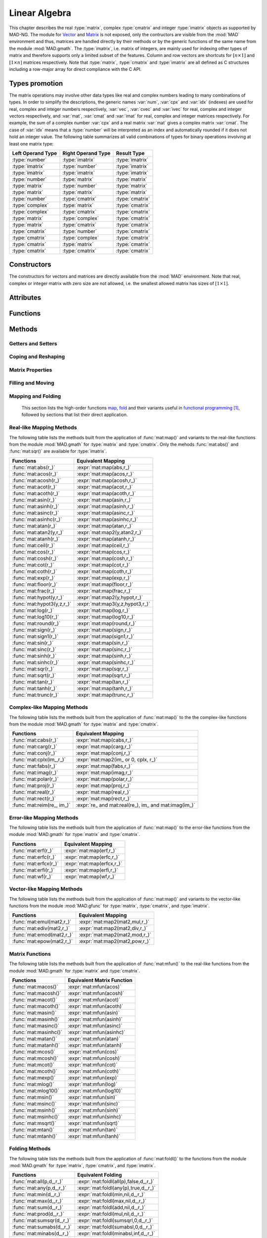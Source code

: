 .. index::
   Linear algebra
   Vector and matrix

**************
Linear Algebra
**************

This chapter describes the real :type:`matrix`, complex :type:`cmatrix` and integer :type:`imatrix` objects as supported by MAD-NG. The module for `Vector <https://en.wikipedia.org/wiki/Vector_(mathematics_and_physics)>`_ and `Matrix <https://en.wikipedia.org/wiki/Matrix_(mathematics)>`_ is not exposed, only the contructors are visible from the :mod:`MAD` environment and thus, matrices are handled directly by their methods or by the generic functions of the same name from the module :mod:`MAD.gmath`. The :type:`imatrix`, i.e. matrix of integers, are mainly used for indexing other types of matrix and therefore supports only a limited subset of the features. Column and row vectors are shortcuts for :math:`[n\times 1]` and :math:`[1\times n]` matrices respectively. Note that :type:`matrix`, :type:`cmatrix` and :type:`imatrix` are all defined as C structures including a row-major array for direct compliance with the C API. 

Types promotion
===============

The matrix operations may involve other data types like real and complex numbers leading to many combinations of types. In order to simplify the descriptions, the generic names :var:`num`, :var:`cpx` and :var:`idx` (indexes) are used for real, complex and integer numbers respectively, :var:`vec`, :var:`cvec` and :var:`ivec` for real, complex and integer vectors respectively, and :var:`mat`, :var:`cmat` and :var:`imat` for real, complex and integer matrices respectively. For example, the sum of a complex number :var:`cpx` and a real matrix :var:`mat` gives a complex matrix :var:`cmat`. The case of :var:`idx` means that a :type:`number` will be interpreted as an index and automatically rounded if it does not hold an integer value. The following table summarizes all valid combinations of types for binary operations involving at least one matrix type:

=================  ==================  ===============
Left Operand Type  Right Operand Type  Result Type
=================  ==================  ===============
:type:`number`     :type:`imatrix`     :type:`imatrix`
:type:`imatrix`    :type:`number`      :type:`imatrix`  
:type:`imatrix`    :type:`imatrix`     :type:`imatrix`
                                       
:type:`number`     :type:`matrix`      :type:`matrix` 
:type:`matrix`     :type:`number`      :type:`matrix`  
:type:`matrix`     :type:`matrix`      :type:`matrix`  
                                       
:type:`number`     :type:`cmatrix`     :type:`cmatrix`
:type:`complex`    :type:`matrix`      :type:`cmatrix` 
:type:`complex`    :type:`cmatrix`     :type:`cmatrix`
:type:`matrix`     :type:`complex`     :type:`cmatrix`
:type:`matrix`     :type:`cmatrix`     :type:`cmatrix`
:type:`cmatrix`    :type:`number`      :type:`cmatrix`  
:type:`cmatrix`    :type:`complex`     :type:`cmatrix`
:type:`cmatrix`    :type:`matrix`      :type:`cmatrix`  
:type:`cmatrix`    :type:`cmatrix`     :type:`cmatrix`
=================  ==================  ===============

Constructors
============

The constructors for vectors and matrices are directly available from the :mod:`MAD` environment. Note that real, complex or integer matrix with zero size are not allowed, i.e. the smallest allowed matrix has sizes of :math:`[1\times 1]`.

.. function::  vector(nrow)
              cvector(nrow)
              ivector(nrow)

   Return a real, complex or integer column vector (i.e. a matrix of size :math:`[n_{\text{row}}\times 1]`) filled with zeros. If :var:`nrow` is a table, it is equivalent to :expr:`vector(#nrow):fill(nrow)`. 

.. function::  matrix(nrow, ncol_)
              cmatrix(nrow, ncol_)
              imatrix(nrow, ncol_)

   Return a real, complex or integer matrix of size :math:`[n_{\text{row}}\times n_{\text{col}}]` filled with zeros. If :var:`nrow` is a table, it is equivalent to :expr:`matrix(#nrow, #nrow[1] or 1):fill(nrow)`, and ignoring :var:`ncol`. Default: :expr:`ncol_ = rnow`. 

.. function:: linspace([start_,] stop, size_)

   Return a real or complex column vector of length :var:`size` filled with values equally spaced between :var:`start` and :var:`stop` on a linear scale. Default: :expr:`start_ = 0`, :expr:`size_ = 100`.

.. function:: logspace([start_,] stop, size_)

   Return a real or complex column vector of length :var:`size` filled with values equally spaced between :var:`start` and :var:`stop` on a logarithmic scale. Default: :expr:`start_ = 1`, :expr:`size_ = 100`.

Attributes
==========

.. constant:: mat.nrow

   The number of rows of the real, complex or integer matrix :var:`mat`.

.. constant:: mat.ncol

   The number of columns of the real, complex or integer matrix :var:`mat`.

Functions
=========

.. function:: is_vector (a)
              is_cvector (a)
              is_ivector (a)

   Return :const:`true` if :var:`a` is respectively a real, complex or integer matrix of size :math:`[n_{\text{row}}\times 1]` or :math:`[1\times n_{\text{row}}]`, :const:`false` otherwise. These functions are only available from the module :mod:`MAD.typeid`.

.. function:: isa_vector (a)

   Return :const:`true` if :var:`a` is a real or complex vector (i.e. is-a vector), :const:`false` otherwise. This function is only available from the module :mod:`MAD.typeid`.

.. function:: isy_vector (a)

   Return :const:`true` if :var:`a` is a real, complex or integer vector (i.e. is-any vector), :const:`false` otherwise. This function is only available from the module :mod:`MAD.typeid`.

.. function:: is_matrix (a)
              is_cmatrix (a)
              is_imatrix (a)

   Return :const:`true` if :var:`a` is respectively a real, complex or integer matrix, :const:`false` otherwise. These functions are only available from the module :mod:`MAD.typeid`.

.. function:: isa_matrix (a)

   Return :const:`true` if :var:`a` is a real or complex matrix (i.e. is-a matrix), :const:`false` otherwise. This function is only available from the module :mod:`MAD.typeid`.

.. function:: isy_matrix (a)

   Return :const:`true` if :var:`a` is a real, complex or integer matrix (i.e. is-any matrix), :const:`false` otherwise. This function is only available from the module :mod:`MAD.typeid`.

Methods
=======

Getters and Setters
-------------------

.. function:: mat:sizes ()

   Return the number of rows and columns of the real, complex or integer matrix :var:`mat`. Note that :expr:`#mat` returns the full size of the matrix, i.e. the product of the number of rows by the number of columns.

.. function:: mat:tsizes ()

   Return the number of columns and rows (i.e. transposed) of the real, complex or integer matrix :var:`mat`.

.. function:: mat:get (i, j)

   Return the value of the element at the indexes :expr:`(i,j)` of the real, complex or integer matrix :var:`mat` for :expr:`1 <= i <= nrow` and :expr:`1 <= j <= ncol`, :const:`nil` otherwise.

.. function:: mat:set (i, j, v)

   Assign the value :var:`v` to the element at the indexes :expr:`(i,j)` of the real, complex or integer matrix :var:`mat` for :expr:`1 <= i <= nrow` and :expr:`1 <= j <= ncol` and return the matrix, otherwise raise an *"out of bounds"* error.

.. function:: mat:geti (n)

   Return the value of the element at the index :var:`n` of the real, complex or integer matrix :var:`mat` for :expr:`1 <= n <= #mat`, i.e. interpreting the matrix as a vector, :const:`nil` otherwise.

.. function:: mat:seti (n, v)

   Assign the value :var:`v` to the element at the index :var:`n` of the real, complex or integer matrix :var:`mat` for :expr:`1 <= n <= #mat` and return the matrix, i.e. interpreting the matrix as a vector, otherwise raise an *"out of bounds"* error.

.. function:: mat:vec ()

   Return a vector of the same type as :var:`mat` filled with the values of the elements of the `vectorized <https://en.wikipedia.org/wiki/Vectorization_(mathematics)>`_ real, complex or integer matrix :var:`mat` equivalent to :expr:`mat:t():reshape(#mat,1)`.

.. function:: mat:vech ()

   Return a vector of the same type as :var:`mat` filled with the values of the elements of the `half vectorized <https://en.wikipedia.org/wiki/Vectorization_(mathematics)#Half-vectorization>`_ real, complex or integer *symmetric* matrix :var:`mat`. The symmetric property can be pre-checked using :func:`mat:is_symm()`.

.. function:: mat:getvec (ij, r_)

   Return a column vector or :var:`r` containing the values of the elements at the indexes given by the :type:`iterable` :var:`ij` of the real, complex or integer matrix :var:`mat`, i.e. interpreting the matrix as a vector.

.. function:: mat:setvec (ij, a, p_, s_)

   Return the real, complex or integer matrix :var:`mat` after filling the elements at the indexes given by the :type:`iterable` :var:`ij`, i.e. interpreting the matrix as a vector, with the values given by :var:`a` depending of its kind:

   - if :var:`a` is a :type:`scalar`, it is will be used repetitively.

   - if :var:`a` is an :type:`iterable` then the matrix will be filled with values from :var:`a[n]` for :expr:`1 <= n <= #a` and recycled repetitively if :expr:`#a < #ij`.

   - if :var:`a` is a :type:`callable`, then :var:`a` is considered as a *stateless iterator*, and the matrix will be filled with the values :var:`v` returned by iterating :expr:`s, v = a(p, s)`.

.. function:: mat:swpvec (ij, ij2)

   Return the real, complex or integer matrix :var:`mat` after swapping the values of the elements at the indexes given by the :type:`iterable` :var:`ij` and :var:`ij2`, i.e. interpreting the matrix as a vector.

.. function:: mat:remvec (ij)

   Return the real, complex or integer matrix :var:`mat` after removing the elements at the indexes given by the :type:`iterable` :var:`ij`, i.e. interpreting the matrix as a shrinking vector, and reshaped as a column vector.

.. function:: mat:insvec (ij, a)

   Return the real, complex or integer matrix :var:`mat` after inserting the elements at the indexes given by the :type:`iterable` :var:`ij`, i.e. interpreting the matrix as a vector, with the values given by :var:`a` depending of its kind:
   
   - if :var:`a` is a :type:`scalar`, it is will be used repetitively.

   - if :var:`a` is an :type:`iterable` then the matrix will be filled with values from :var:`a[n]` for :expr:`1 <= n <= #a`.
   
   The elements after the inserted indexes are pushed toward the end of the matrix and discarded if they end beyond the last index.

.. function:: mat:getidx (ir_, jc_, r_)

   Return an :type:`ivector` or :var:`r` containing :expr:`#ir * #jc` row-major indexes given by the :type:`iterable` :var:`ir` and :var:`jc` of the real, complex or integer matrix :var:`mat`, followed by :var:`ir` and :var:`jc` potentially updated from defaults. If both :var:`ir` and :var:`jc` are numbers, the three returned values are also numbers. This method is useful to convert 2D matrix indexes into 1D vector indexes for this matrix. Default: :expr:`ir_ = 1..mat.nrow`, :expr:`jc_ = 1..mat.ncol`.

.. function:: mat:getdidx (r_)

   Return an :type:`ivector` or :var:`r` containing :expr:`min(mat.nrow, mat.ncol)` indexes of the real, complex or integer matrix :var:`mat`. This method is useful to convert the diagonal of 2D matrix indexes into 1D vector indexes for this matrix. Note that these indexes can also be produced with numerical range.

.. function:: mat:getij (ij_)

   Return two :type:`ivector` containing the pairs :expr:`(i,j)` of indexes extracted from the :type:`iterable` :var:`ij` and the number of columns of the real, complex or integer matrix :var:`mat`. If :var:`ij` is a number, the two returned values are also numbers. This method is the reverse method of :func:`mat:getidx()` to convert 1D vector indexes into 2D matrix indexes for this matrix. Default: :expr:`ij_ = 1..#mat`.

.. function:: mat:getsub (ir_, jc_, r_)

   Return a matrix or :var:`r` containing the values of the elements at the indexes given by the :type:`iterable` :var:`ir` and :var:`jc` of the real, complex or integer matrix :var:`mat`. If :expr:`ir = nil`, :expr:`jc ~= nil` and :var:`r` is 1D, then the latter is filled using column-major indexes. Default: as :func:`mat:getidx()`.

.. function:: mat:setsub (ir_, jc_, a, p_, s_)

   Return the real, complex or integer matrix :var:`mat` after filling the elements at the indexes given by the :type:`iterable` :var:`ir` and :var:`jc` with the values given by :var:`a` depending of its kind:

   - if :var:`a` is a :type:`scalar`, it is will be used repetitively.

   - if :var:`a` is an :type:`iterable` then the rows and columns will be filled with values from :var:`a[n]` for :expr:`1 <= n <= #a` and recycled repetitively if :expr:`#a < #ir * #ic`.

   - if :var:`a` is a :type:`callable`, then :var:`a` is considered as a *stateless iterator*, and the columns will be filled with the values :var:`v` returned by iterating :expr:`s, v = a(p, s)`.

   If :expr:`ir = nil`, :expr:`jc ~= nil` and :var:`a` is 1D, then the latter is filled using column-major indexes. Default: as :func:`mat:getidx()`.

.. function:: mat:swpsub (ir_, jc_, ir2_, jc2_)

   Return the real, complex or integer matrix :var:`mat` after swapping the elements at indexes given by the iterable :type:`iterable` :var:`ir` and :var:`jc` with the elements at indexes given by :type:`iterable` :var:`ir2` and :var:`jc2`. Default: as :func:`mat:getidx()`.

.. function:: mat:remsub (ir_, jc_)

   Return the real, complex or integer matrix :var:`mat` after removing the rows and columns at the indexes given by the :type:`iterable` :var:`ir` and :var:`jc` and reshaping the matrix accordingly. Default: as :func:`mat:getidx()`.
  
.. function:: mat:inssub (ir_, jc_, a)

   Return the real, complex or integer matrix :var:`mat` after inserting elements at the indexes :expr:`(i,j)` given by the :type:`iterable` :var:`ir` and :var:`jc` with the values given by :var:`a` depending of its kind:
   
   - if :var:`a` is a :type:`scalar`, it is will be used repetitively.

   - if :var:`a` is an :type:`iterable` then the matrix will be filled with values from :var:`a[n]` for :expr:`1 <= n <= #a`.
   
   The values after the inserted indexes are pushed toward the end of the matrix and discarded if they go beyond the last index. If :expr:`ir = nil`, :expr:`jc ~= nil` and :var:`y` is 1D, then the latter is filled using column-major indexes. Default: as :func:`mat:getidx()`.

.. function:: mat:diag()

   Return a zero square matrix of the same type as :var:`mat` and with its row and column sizes equal to :expr:`#mat`, and with its diagonal filled with the values of the elements of :var:`mat`, i.e. interpreting the matrix as a vector.

.. function:: mat:getdiag (r_)

   Return a column vector or :var:`r` containing the elements of the diagonal of the real, complex or integer matrix :var:`mat`. Note that diagonal indexes can be easily generated for vector-like access using a :type:`range` like :expr:`(1..min(mat:sizes())) * (mat.ncol+1)`.

.. function:: mat:setdiag (a, p_, s_)

   Return the real, complex or integer matrix :var:`mat` after filling the diagonal with the values given by :var:`a` depending of its kind as described in :func:`mat:setvec()`.

.. function:: mat:getrow (ir, r_)

    Equivalent to :func:`mat:getsub()` with :expr:`jc = nil`.

.. function:: mat:setrow (ir, a, p_, s_)

   Equivalent to :func:`mat:setsub()` with :expr:`jc = nil`.

.. function:: mat:swprow (ir, ir2)

   Equivalent to :func:`mat:swpsub()` with :expr:`jc = nil` and :expr:`jc2 = nil`.

.. function:: mat:remrow (ir)

   Equivalent to :func:`mat:remsub()` with :expr:`jc = nil`.

.. function:: mat:insrow (ir, a)

   Equivalent to :func:`mat:inssub()` with :expr:`jc = nil`.

.. function:: mat:getcol (jc, r_)

   Equivalent to :func:`mat:getsub()` with :expr:`ir = nil`.

.. function:: mat:setcol (jc, a, p_, s_)

   Equivalent to :func:`mat:setsub()` with :expr:`ir = nil`.

.. function:: mat:swpcol (jc, jc2)

   Equivalent to :func:`mat:swpsub()` with :expr:`ir = nil` and :expr:`ir2 = nil`.

.. function:: mat:remcol (jc)

   Equivalent to :func:`mat:remsub()` with :expr:`ir = nil`.

.. function:: mat:inscol (jc, a)

   Equivalent to :func:`mat:inssub()` with :expr:`ir = nil`.

Coping and Reshaping
--------------------

.. function:: mat:same ([nrow_, ncol_,] v_)

   Return a matrix with elements of the type of :var:`v` and with :var:`nrow` rows and :var:`ncol` columns. Default: :expr:`v_ = mat[1]`, :expr:`nrow_ = mat.nrow`, :expr:`ncol_ = mat.ncol`.

.. function:: mat:copy (r_)

   Return a copy of the real, complex or integer matrix :var:`mat`.

.. function:: mat:reshape (nrow_, ncol_)

   Return the real, complex or integer matrix :var:`mat` reshaped to the new sizes :var:`nrow` and :var:`ncol` that must give to a smaller or an equal size, or raise an *invalid new sizes* error. Default: :expr:`nrow_ = #mat`, :expr:`ncol_ = 1`.

.. function:: mat:_reshapeto (nrow, ncol_)

   Same as :func:`mat:reshape()` but :var:`nrow` must be provided and it allows for a new size larger than :var:`mat` current size.

   *WARNING: This method is unsafe and may crash MAD-NG, i.e. with a* `Segmentation fault <https://en.wikipedia.org/wiki/Segmentation_fault>`__ *, if wrongly used. It is the responsibility of the user to ensure that* :var:`mat` *contains enough allocated memory to fulfill the new sizes.* 

.. function:: mat:_appendto (v_)

   Return the real, complex or integer matrix :var:`mat` with the value :var:`v` appended at its end, i.e. interpreting the matrix as a vector, and increments its number of rows or columns depending on the kind of vector. Default: :expr:`v_ = 0`.

   *WARNING: This method is unsafe and may crash MAD-NG, i.e. with a* `Segmentation fault <https://en.wikipedia.org/wiki/Segmentation_fault>`__ *, if wrongly used. It is the responsibility of the user to ensure that* :var:`mat` *contains enough allocated memory to append the value* :var:`v`.

Matrix Properties
-----------------

.. function:: mat:is_const (tol_)

   Return true if all elements are equal within the tolerance :var:`tol`, false otherwise. Default: :expr:`tol_ = 0`. 

.. function:: mat:is_real (tol_)

   Return true if the imaginary part of all elements are equal to zero within the tolerance :var:`tol`, false otherwise. Default: :expr:`tol_ = 0`. 

.. function:: mat:is_imag (tol_)

   Return true if the real part of all elements are equal to zero within the tolerance :var:`tol`, false otherwise. Default: :expr:`tol_ = 0`. 

.. function:: mat:is_diag (tol_)

   Return true if all elements off the diagonal are equal to zero within the tolerance :var:`tol`, false otherwise. Default: :expr:`tol_ = 0`. 

.. function:: mat:is_symm ([tol_,] [sk_,] c_)

   Return true if :var:`mat` is a `symmetric matrix <https://en.wikipedia.org/wiki/Symplectic_matrix>`_, i.e. :math:`M = M^*` within the tolerance :var:`tol`, false otherwise. It checks for a `skew-symmetric matrix <https://en.wikipedia.org/wiki/Skew-symmetric_matrix>`_ if :expr:`sk == true`, and for a `Hermitian matrix <https://en.wikipedia.org/wiki/Hermitian_matrix>`_ if :expr:`c ~= false`, and a `skew-Hermitian matrix <https://en.wikipedia.org/wiki/Skew-Hermitian_matrix>`_ if both are combined. Default: :expr:`tol_ = 0`.

.. function:: mat:is_symp (tol_)

   Return true if :var:`mat` is a `symplectic matrix <https://en.wikipedia.org/wiki/Symplectic_matrix>`_, i.e. :math:`M^* S_{2n} M = S_{2n}`
   within the tolerance :var:`tol`, false otherwise. Default: :expr:`tol_ = eps`.

Filling and Moving
------------------

.. function:: mat:zeros ()

   Return the real, complex or integer matrix :var:`mat` filled with zeros.

.. function:: mat:ones (v_)

   Return the real, complex or integer matrix :var:`mat` filled with the value of :var:`v`. Default: :expr:`v_ = 1`.

.. function:: mat:eye (v_)

   Return the real, complex or integer matrix :var:`mat` filled with the value of :var:`v` on the diagonal and zeros elsewhere. Default: :expr:`v_ = 1`.

.. function:: mat:seq ([v_,] d_)

   Return the real, complex or integer matrix :var:`mat` filled with the indexes of the elements (i.e. starting at 1) and shifted by the value of :var:`v`. The matrix is filled in the column-major direction for :expr:`d == 'col'` and in the row-major direction otherwise. Default: :expr:`v_ = 0`, :expr:`d_ = 'row'`.

.. function:: mat:random (f_, ...)

   Return the real or complex matrix :var:`mat` filled with random values generated by :var:`f(...)`, and called twice for each element of :type:`cmatrix`. Default: :expr:`f_ = math.random`.

.. function:: mat:shuffle ()

   Return the real, complex or integer matrix :var:`mat` with its elements randomly swapped using the `Fisher–Yates or Knuth shuffle <https://en.wikipedia.org/wiki/Fisher–Yates_shuffle>`_ algorithm and :func:`math.random` as PRNG.

.. function:: mat:symp ()

   Return the real or complex matrix :var:`mat` filled with the block diagonal unitary `Symplectic matrix <https://en.wikipedia.org/wiki/Symplectic_matrix>`_ sometimes named :math:`J_{2n}` or :math:`S_{2n}`. The matrix :var:`mat` must be square with even number of rows and columns otherwise a *"2n square matrix expected"* error is raised.

.. function:: mat:circ (v)

   Return the real or complex matrix :var:`mat` filled as a `Circulant matrix <https://en.wikipedia.org/wiki/Circulant_matrix>`_ using the values from the :type:`iterable` :var:`v`, and rotating elements after each row or column depending on the shape of :var:`v`.

.. function:: mat:fill (a, p_, s_)

   Return the real, complex or integer matrix :var:`mat` filled with values provided by :var:`a` depending of its kind:

   - if :var:`a` is a :type:`scalar`, it is equivalent to :func:`mat:ones()`.

   - if :var:`a` is a :type:`callable`, then:

     - if :var:`p` and :var:`s` are provided, then :var:`a` is considered as a *stateless iterator*, and the matrix will be filled with the values :var:`v` returned by iterating :expr:`s, v = a(p, s)`.

     - otherwise :var:`a` is considered as a *generator*, and the matrix will be filled with values returned by calling :expr:`a(mat:get(i,j), i, j)`.

   - if :var:`a` is an :type:`iterable` then:
   
      - if :var:`a[1]` is also an :type:`iterable`, the matrix will be filled with the values from :var:`a[i][j]` for :expr:`1 <= i <= nrow` and :expr:`1 <= j <= ncol`, i.e. treated as a 2D container.

      - otherwise the matrix will be filled with values from :var:`a[n]` for :expr:`1 <= n <= #mat`, i.e. treated as a 1D container.

.. function:: mat:roll (nrow_, ncol_)

   Return the real, complex or integer matrix :var:`mat` after rolling its rows and columns by :var:`nrow` and :var:`ncol` respectively. Default: :expr:`nrow_ = 0`, :expr:`ncol_ = 0`.  

.. function:: mat:movev (i, j, k, r_)

   Return the real, complex or integer matrix :var:`r` after moving the elements in :expr:`mat[i..j]` to :expr:`r[k..k+j-i]` with :expr:`1 <= i <= j <= #mat` and :expr:`1 <= k <= k+j-i <= #r`. Default: :expr:`r_ = mat`.

.. function:: mat:shiftv (i, n_)

   Return the real, complex or integer matrix :var:`mat` after shifting the elements in :expr:`mat[i..]` to :expr:`mat[i+n..]` if :expr:`n > 0` and in the opposite direction if :expr:`n < 0`, i.e. it is equivalent to :expr:`mat:movev(i, #mat-n, i+n)` for :expr:`n > 0` and to :expr:`mat:movev(i-n, #mat+n, i)` for :expr:`n < 0`. Default: :expr:`n_ = 1`.

Mapping and Folding
-------------------

   This section lists the high-order functions `map <https://en.wikipedia.org/wiki/Map_(higher-order_function)>`_, `fold <https://en.wikipedia.org/wiki/Fold_(higher-order_function)>`_ and their variants useful in `functional programming <https://en.wikipedia.org/wiki/Functional_programming>`_ [#f1]_, followed by sections that list their direct application.

.. function:: mat:foreach ([ij_,] f, r_)

   Return the real, complex or integer matrix :var:`mat` after applying the :type:`callable` (or the operator string) :var:`f` to the elements at the indexes given by the :type:`iterable` :var:`ij` using :expr:`f(mat[n], n)`, i.e. interpreting the matrix as a vector. If :var:`r` is provided then it is filled with the values returned by :var:`f`. If :expr:`r = 'in'` then it is assigned :var:`mat`. Default: :expr:`ij_ = 1..#mat`.

.. function:: mat:filter ([ij_,] p, r_)

   Return a matrix or :var:`r` filled with the values of the elements of the real, complex or integer matrix :var:`mat` at the indexes given by the :type:`iterable` :var:`ij` if selected by the :type:`callable` predicate :var:`p` using :expr:`p(mat[n], n) == true`, i.e. interpreting the matrix as a vector. This method also returns a :type:`ivector` or a :type:`table` containing the indexes of the elements selected by the :type:`callable` predicate :var:`p`. If :expr:`r = 'in'` then it is assigned :var:`mat`. Default: :expr:`ij_ = 1..#mat`.

.. function:: mat:filter_out ([ij_,] p, r_)

   Equivalent to :expr:`map:filter(ij_, compose(lnot,p), r_)`, where the functions :func:`compose()` and :func:`lnot()` are provided by the module :mod:`MAD.gfunc`.

.. function:: mat:map ([ij_,] f, r_)

   Return a matrix or :var:`r` filled with the values returned by the :type:`callable` (or the operator string) :var:`f` applied to the elements of the real, complex or integer matrix :var:`mat` at the indexes given by the :type:`iterable` :var:`ij` using :expr:`f(mat[n], n)`, i.e. interpreting the matrix as a vector. If :expr:`r = nil`, the type of the returned matrix depends on the type of the first values returned by :expr:`f(mat[1], 1)`. If :expr:`r = 'in'` then it is assigned :var:`mat`. Default: :expr:`ij_ = 1..#mat`.

.. function:: mat:map2 (y, [ij_,] f, r_)

   Equivalent to :func:`mat:map()` but with two arguments passed to :var:`f`, i.e. using :expr:`f(mat[n], y[n], n)`.

.. function:: mat:map3 (y, z, [ij_,] f, r_)

   Equivalent to :func:`mat:map()` but with three arguments passed to :var:`f`, i.e. using :expr:`f(mat[n], y[n], z[n], n)`.

.. function:: mat:foldl (f, [x0_,] [d_,] r_)

   Return a scalar, a vector or :var:`r` filled with the values returned by the :type:`callable` (or the operator string) :var:`f` applied iteratively to the elements of the real, complex or integer matrix :var:`mat` using the folding left (forward with increasing indexes) expression :expr:`v = f(v, mat[n])` in the direction depending on the :type:`string` :var:`d`:

   - If :expr:`d = 'vec'`, the folding left iteration runs on the entire matrix :var:`mat` interpreted as a vector and a scalar is returned.

   - If :expr:`d = 'diag'`, the folding left iteration runs on the diagonal of the matrix :var:`mat` and a scalar is returned.

   - If :expr:`d = 'row'`, the folding left iteration runs on the rows of the matrix :var:`mat` and a column vector is returned.

   - If :expr:`d = 'col'`, the folding left iteration runs on the columns of the matrix :var:`mat` and a row vector is returned.

   Default: :expr:`x0 = mat[1]` (or first row or column element), :expr:`d = 'vec'`.

.. function:: mat:foldr (f, [x0_,] [d_,] r_)

   Same as :func:`mat:foldl()` but the :type:`callable` (or the operator string) :var:`f` is applied iteratively using the folding right (backward with decreasing indexes) expression :expr:`v = f(mat[n], v)`. Default: :expr:`x0 = mat[#mat]` (or last row or column element), :expr:`d = 'vec'`.

.. function:: mat:scanl (f, [x0_,] [d_,] r_)

   Return a vector, a matrix or :var:`r` filled with the values returned by the :type:`callable` (or the operator string) :var:`f` applied iteratively to the elements of the real, complex or integer matrix :var:`mat` using the scanning left (forward with increasing indexes) expression :expr:`v = f(v, mat[n])` in the direction depending on the :type:`string` :var:`d`:

   - If :expr:`d = 'vec'`, the sanning left iteration runs on the entire matrix :var:`mat` interpreted as a vector and a vector is returned.

   - If :expr:`d = 'diag'`, the sanning left iteration runs on the diagonal of the matrix :var:`mat` and a vector is returned.

   - If :expr:`d = 'row'`, the sanning left iteration runs on the rows of the matrix :var:`mat` and a matrix is returned.

   - If :expr:`d = 'col'`, the sanning left iteration runs on the columns of the matrix :var:`mat` and a matrix is returned.

   Default: :expr:`x0 = mat[1]` (or first row or column element), :expr:`d = 'vec'`.

.. function:: mat:scanr (f, [x0_,] [d_,] r_)

   Same as :func:`mat:scanl()` but the :type:`callable` (or the operator string) :var:`f` is applied iteratively using the folding right (backward with decreasing indexes) expression :expr:`v = f(mat[n], v)`. Default: :expr:`x0 = mat[#mat]` (or last row or column element), :expr:`d = 'vec'`.

Real-like Mapping Methods
-------------------------

The following table lists the methods built from the application of :func:`mat:map()` and variants to the real-like functions from the module :mod:`MAD.gmath` for :type:`matrix` and :type:`cmatrix`. Only the mehods :func:`mat:abs()` and :func:`mat:sqr()` are available for :type:`imatrix`.

==========================  ===============================
Functions                   Equivalent Mapping
==========================  ===============================
:func:`mat:abs(r_)`         :expr:`mat:map(abs,r_)`
:func:`mat:acos(r_)`        :expr:`mat:map(acos,r_)`
:func:`mat:acosh(r_)`       :expr:`mat:map(acosh,r_)`
:func:`mat:acot(r_)`        :expr:`mat:map(acot,r_)`
:func:`mat:acoth(r_)`       :expr:`mat:map(acoth,r_)`
:func:`mat:asin(r_)`        :expr:`mat:map(asin,r_)`
:func:`mat:asinh(r_)`       :expr:`mat:map(asinh,r_)`
:func:`mat:asinc(r_)`       :expr:`mat:map(asinc,r_)`
:func:`mat:asinhc(r_)`      :expr:`mat:map(asinhc,r_)`
:func:`mat:atan(r_)`        :expr:`mat:map(atan,r_)`
:func:`mat:atan2(y,r_)`     :expr:`mat:map2(y,atan2,r_)`
:func:`mat:atanh(r_)`       :expr:`mat:map(atanh,r_)`
:func:`mat:ceil(r_)`        :expr:`mat:map(ceil,r_)`
:func:`mat:cos(r_)`         :expr:`mat:map(cos,r_)`
:func:`mat:cosh(r_)`        :expr:`mat:map(cosh,r_)`
:func:`mat:cot(r_)`         :expr:`mat:map(cot,r_)`
:func:`mat:coth(r_)`        :expr:`mat:map(coth,r_)`
:func:`mat:exp(r_)`         :expr:`mat:map(exp,r_)`
:func:`mat:floor(r_)`       :expr:`mat:map(floor,r_)`
:func:`mat:frac(r_)`        :expr:`mat:map(frac,r_)`
:func:`mat:hypot(y,r_)`     :expr:`mat:map2(y,hypot,r_)`
:func:`mat:hypot3(y,z,r_)`  :expr:`mat:map3(y,z,hypot3,r_)`
:func:`mat:log(r_)`         :expr:`mat:map(log,r_)`
:func:`mat:log10(r_)`       :expr:`mat:map(log10,r_)`
:func:`mat:round(r_)`       :expr:`mat:map(round,r_)`
:func:`mat:sign(r_)`        :expr:`mat:map(sign,r_)`
:func:`mat:sign1(r_)`       :expr:`mat:map(sign1,r_)`
:func:`mat:sin(r_)`         :expr:`mat:map(sin,r_)`
:func:`mat:sinc(r_)`        :expr:`mat:map(sinc,r_)`
:func:`mat:sinh(r_)`        :expr:`mat:map(sinh,r_)`
:func:`mat:sinhc(r_)`       :expr:`mat:map(sinhc,r_)`
:func:`mat:sqr(r_)`         :expr:`mat:map(sqr,r_)`
:func:`mat:sqrt(r_)`        :expr:`mat:map(sqrt,r_)`
:func:`mat:tan(r_)`         :expr:`mat:map(tan,r_)`
:func:`mat:tanh(r_)`        :expr:`mat:map(tanh,r_)`
:func:`mat:trunc(r_)`       :expr:`mat:map(trunc,r_)`
==========================  ===============================

Complex-like Mapping Methods
----------------------------

The following table lists the methods built from the application of :func:`mat:map()` to the the complex-like functions from the module :mod:`MAD.gmath` for :type:`matrix` and :type:`cmatrix`.

==========================  ===============================
Functions                   Equivalent Mapping
==========================  ===============================
:func:`mat:cabs(r_)`        :expr:`mat:map(cabs,r_)`
:func:`mat:carg(r_)`        :expr:`mat:map(carg,r_)`
:func:`mat:conj(r_)`        :expr:`mat:map(conj,r_)`
:func:`mat:cplx(im_,r_)`    :expr:`mat:map2(im_ or 0, cplx, r_)`
:func:`mat:fabs(r_)`        :expr:`mat:map(fabs,r_)`
:func:`mat:imag(r_)`        :expr:`mat:map(imag,r_)`
:func:`mat:polar(r_)`       :expr:`mat:map(polar,r_)`
:func:`mat:proj(r_)`        :expr:`mat:map(proj,r_)`
:func:`mat:real(r_)`        :expr:`mat:map(real,r_)`
:func:`mat:rect(r_)`        :expr:`mat:map(rect,r_)`
:func:`mat:reim(re_, im_)`  :expr:`re_ and mat:real(re_), im_ and mat:imag(im_)`
==========================  ===============================

Error-like Mapping Methods
--------------------------

The following table lists the methods built from the application of :func:`mat:map()` to the error-like functions from the module :mod:`MAD.gmath` for :type:`matrix` and :type:`cmatrix`.

==========================  ===============================
Functions                   Equivalent Mapping
==========================  ===============================
:func:`mat:erf(r_)`         :expr:`mat:map(erf,r_)`
:func:`mat:erfc(r_)`        :expr:`mat:map(erfc,r_)`
:func:`mat:erfcx(r_)`       :expr:`mat:map(erfcx,r_)`
:func:`mat:erfi(r_)`        :expr:`mat:map(erfi,r_)`
:func:`mat:wf(r_)`          :expr:`mat:map(wf,r_)`
==========================  ===============================

Vector-like Mapping Methods
---------------------------

The following table lists the methods built from the application of :func:`mat:map()` and variants to the vector-like functions from the module :mod:`MAD.gfunc` for :type:`matrix`, :type:`cmatrix`, and :type:`imatrix`.

==========================  ===============================
Functions                   Equivalent Mapping
==========================  ===============================
:func:`mat:emul(mat2,r_)`   :expr:`mat:map2(mat2,mul,r_)`
:func:`mat:ediv(mat2,r_)`   :expr:`mat:map2(mat2,div,r_)`
:func:`mat:emod(mat2,r_)`   :expr:`mat:map2(mat2,mod,r_)`
:func:`mat:epow(mat2,r_)`   :expr:`mat:map2(mat2,pow,r_)`
==========================  ===============================

.. _matrix-functions:

Matrix Functions
----------------

The following table lists the methods built from the application of :func:`mat:mfun()` to the real-like functions from the module :mod:`MAD.gmath` for :type:`matrix` and :type:`cmatrix`.

==========================  ===============================
Functions                   Equivalent Matrix Function
==========================  ===============================
:func:`mat:macos()`         :expr:`mat:mfun(acos)`
:func:`mat:macosh()`        :expr:`mat:mfun(acosh)`
:func:`mat:macot()`         :expr:`mat:mfun(acot)`
:func:`mat:macoth()`        :expr:`mat:mfun(acoth)`
:func:`mat:masin()`         :expr:`mat:mfun(asin)`
:func:`mat:masinh()`        :expr:`mat:mfun(asinh)`
:func:`mat:masinc()`        :expr:`mat:mfun(asinc)`
:func:`mat:masinhc()`       :expr:`mat:mfun(asinhc)`
:func:`mat:matan()`         :expr:`mat:mfun(atan)`
:func:`mat:matanh()`        :expr:`mat:mfun(atanh)`
:func:`mat:mcos()`          :expr:`mat:mfun(cos)`
:func:`mat:mcosh()`         :expr:`mat:mfun(cosh)`
:func:`mat:mcot()`          :expr:`mat:mfun(cot)`
:func:`mat:mcoth()`         :expr:`mat:mfun(coth)`
:func:`mat:mexp()`          :expr:`mat:mfun(exp)`
:func:`mat:mlog()`          :expr:`mat:mfun(log)`
:func:`mat:mlog10()`        :expr:`mat:mfun(log10)`
:func:`mat:msin()`          :expr:`mat:mfun(sin)`
:func:`mat:msinc()`         :expr:`mat:mfun(sinc)`
:func:`mat:msinh()`         :expr:`mat:mfun(sinh)`
:func:`mat:msinhc()`        :expr:`mat:mfun(sinhc)`
:func:`mat:msqrt()`         :expr:`mat:mfun(sqrt)`
:func:`mat:mtan()`          :expr:`mat:mfun(tan)`
:func:`mat:mtanh()`         :expr:`mat:mfun(tanh)`
==========================  ===============================

Folding Methods
---------------

The following table lists the methods built from the application of :func:`mat:foldl()` to the functions from the module :mod:`MAD.gmath` for :type:`matrix`, :type:`cmatrix`, and :type:`imatrix`.

==========================  ===============================
Functions                   Equivalent Folding
==========================  ===============================
:func:`mat:all(p,d_,r_)`    :expr:`mat:foldl(all(p),false,d_,r_)`
:func:`mat:any(p,d_,r_)`    :expr:`mat:foldl(any(p),true,d_,r_)`
:func:`mat:min(d_,r_)`      :expr:`mat:foldl(min,nil,d_,r_)`
:func:`mat:max(d_,r_)`      :expr:`mat:foldl(max,nil,d_,r_)`
:func:`mat:sum(d_,r_)`      :expr:`mat:foldl(add,nil,d_,r_)`
:func:`mat:prod(d_,r_)`     :expr:`mat:foldl(mul,nil,d_,r_)`
:func:`mat:sumsqr(d_,r_)`   :expr:`mat:foldl(sumsqrl,0,d_,r_)`
:func:`mat:sumabs(d_,r_)`   :expr:`mat:foldl(sumabsl,0,d_,r_)`
:func:`mat:minabs(d_,r_)`   :expr:`mat:foldl(minabsl,inf,d_,r_)`
:func:`mat:maxabs(d_,r_)`   :expr:`mat:foldl(maxabsl,0,d_,r_)`
==========================  ===============================

Where :func:`any()` and :func:`all()` are functions that bind the predicate :var:`p` to the propagation of the logical AND and the logical OR respectively, that can be implemented like:

   - :expr:`all = \p -> \r,x -> lbool(land(r, p(x)))`
   - :expr:`any = \p -> \r,x -> lbool(lor (r, p(x)))`

Scanning Methods
----------------

The following table lists the methods built from the application of :func:`mat:scanl()` and :func:`mat:scanr()` to the functions from the module :mod:`MAD.gmath` for :type:`matrix` and :type:`cmatrix`.

=============================  ===============================
Functions                      Equivalent Scanning
=============================  ===============================
:func:`mat:accmin(d_,r_)`      :expr:`mat:scanl(min,nil,d_,r_)`
:func:`mat:accmax(d_,r_)`      :expr:`mat:scanl(max,nil,d_,r_)`
:func:`mat:accsum(d_,r_)`      :expr:`mat:scanl(add,nil,d_,r_)`
:func:`mat:accprod(d_,r_)`     :expr:`mat:scanl(mul,nil,d_,r_)`
:func:`mat:accsumsqr(d_,r_)`   :expr:`mat:scanl(sumsqrl,0,d_,r_)`
:func:`mat:accsumabs(d_,r_)`   :expr:`mat:scanl(sumabsl,0,d_,r_)`
:func:`mat:accminabs(d_,r_)`   :expr:`mat:scanl(minabsl,inf,d_,r_)`
:func:`mat:accmaxabs(d_,r_)`   :expr:`mat:scanl(maxabsl,0,d_,r_)`
:func:`mat:raccmin(d_,r_)`     :expr:`mat:scanr(min,nil,d_,r_)`
:func:`mat:raccmax(d_,r_)`     :expr:`mat:scanr(max,nil,d_,r_)`
:func:`mat:raccsum(d_,r_)`     :expr:`mat:scanr(add,nil,d_,r_)`
:func:`mat:raccprod(d_,r_)`    :expr:`mat:scanr(mul,nil,d_,r_)`
:func:`mat:raccsumsqr(d_,r_)`  :expr:`mat:scanr(sumsqrr,0,d_,r_)`
:func:`mat:raccsumabs(d_,r_)`  :expr:`mat:scanr(sumabsr,0,d_,r_)`
:func:`mat:raccminabs(d_,r_)`  :expr:`mat:scanr(minabsr,inf,d_,r_)`
:func:`mat:raccmaxabs(d_,r_)`  :expr:`mat:scanr(maxabsr,0,d_,r_)`
=============================  ===============================

The method :func:`mat:accumulate()` is also available as a more common name (i.e. an alias) for :func:`mat:accsum()`.

Operator-like Methods
---------------------

.. function:: mat:unm (r_)

   Equivalent to :expr:`mat:map(unm,r_)`, where :func:`unm()` is from module :mod:`gmath`.

.. function:: mat:add (a, r_)

   Equivalent to :expr:`mat + a` with the possibility to place the result in :var:`r`.

.. function:: mat:sub (a, r_)

   Equivalent to :expr:`mat - a` with the possibility to place the result in :var:`r`.

.. function:: mat:mul (a, r_)

   Equivalent to :expr:`mat * a` with the possibility to place the result in :var:`r`.

.. function:: mat:div (a, r_, rcond_)

   Equivalent to :expr:`mat / a` with the possibility to place the result in :var:`r`, and to specify the conditional number :var:`rcond` used by the solver to determine the effective rank of non-square systems. Default: :expr:`rcond = eps`.

.. function:: mat:inv (r_, rcond_)

   Equivalent to :expr:`mat.div(1, mat, r_, rcond_)`. 

.. function:: mat:mod (a, r_)

   Equivalent to :expr:`mat % a` with the possibility to place the result in :var:`r`.

.. function:: mat:pow (n, r_)

   Equivalent to :expr:`mat ^ n` with the possibility to place the result in :var:`r`.

.. function:: mat:tmul (mat2, r_)

   Return a real or complex matrix or :var:`r` filled with the product of the transpose of :var:`mat` by :var:`mat2`, i.e. equivalent to :expr:`mat:t() * mat2`.
   
.. function:: mat:mult (mat2, r_)

   Return a real or complex matrix or :var:`r` filled with the product of :var:`mat` by the transpose of :var:`mat2`, i.e. equivalent to :expr:`mat * mat2:t()`.

.. function:: mat:eq (a, tol_)

   Return :const:`false` if :var:`a` is any matrix with incompatible sizes or if any element differ in a one-to-one comparison by more than :var:`tol`, :const:`true` otherwise. If one of the operand is a scalar, the operator will be applied individually to all elements of the matrix. Default: :expr:`tol_ = 0`.

.. function:: mat:concat (mat2, d_, r_)

   Return a real, complex or integer matrix resulting from concatenation of :var:`mat` and :var:`mat2` in the direction determined by :var:`d_`:
   
   - vector-oriented (appended) for :expr:`d = 'vec'`
   - row-oriented (horizontal) for :expr:`d = 'row'`
   - column-oriented (vectical) for :expr:`d = 'col'`
   
   The type of the returned matrix is given by the type promotion between :var:`mat` and the first element of :var:`mat2` except for :type:`imatrix`. Default: :var:`d_ = 'row'`.

Special Methods
---------------

.. function:: mat:conjugate (r_)
              mat:conj (r_)

   Equivalent to :expr:`mat:map(conj,r_)`.

.. function:: mat:transpose ([r_,] c_)
              mat:t ([r_,] c_)

   Return a real, complex or integer matrix or :var:`r` resulting from the conjugate transpose of the matrix :var:`mat` unless :expr:`c == false`. If :expr:`r = 'in'` then it is assigned :var:`mat`.

.. function:: mat:sympconj (r_)
              mat:bar (r_)

   Return a real or complex matrix or :var:`r` resulting from the symplectic conjugate of the matrix :var:`mat`, with :math:`\bar{M} = -S_{2n} M^* S_{2n}`, and :math:`M^{-1} = \bar{M}` if :math:`M` is symplectic. If :expr:`r = 'in'` then it is assigned :var:`mat`.

.. function:: mat:symperr (r_)

   Return the norm of the symplectic deviation matrix given by :math:`M^* S_{2n} M - S_{2n}` of the real or complex matrix :var:`mat`. If :var:`r` is provided, it is filled with the symplectic deviation matrix.

.. function:: mat:trace ()
              mat:tr()

   Return the `Trace <https://en.wikipedia.org/wiki/Trace_(linear_algebra)>`_ of the real or complex :var:`mat`.

.. function:: mat:inner (y)
              mat:dot (y)

   Return the `Inner Product <https://en.wikipedia.org/wiki/Dot_product>`_ of the two real or complex matrices :var:`mat` and :var:`y` with compatible sizes, i.e. return :math:`x^* . y` interpreting matrices as vectors. Note that multiple dot products, i.e. not interpreting matrices as vectors, can be achieved with :func:`mat:tmul()`.

.. function:: mat:outer (y, r_)

   Return the real or complex matrix resulting from the `Outer Product <https://en.wikipedia.org/wiki/Outer_product>`_ of the two real or complex matrices :var:`mat` and :var:`y`, i.e. return :math:`x . y^*` interpreting matrices as vectors.

.. function:: mat:cross (y, r_)

   Return the real or complex matrix resulting from the `Cross Product <https://en.wikipedia.org/wiki/Cross_product>`_ of the two real or complex matrices :var:`mat` and :var:`y` with compatible sizes, i.e. return :math:`x \times y` interpreting matrices as a list of :math:`[3 \times 1]` column vectors.

.. function:: mat:mixed (y, z, r_)

   Return the real or complex matrix resulting from the `Mixed Product <https://en.wikipedia.org/wiki/Triple_product>`_ of the three real or complex matrices :var:`mat`, :var:`y` and :var:`z` with compatible sizes, i.e. return :math:`x^* . (y \times z)` interpreting matrices as a list of :math:`[3 \times 1]` column vectors.

.. function:: mat:norm ()

   Return the `Frobenius norm <https://en.wikipedia.org/wiki/Matrix_norm#Frobenius_norm>`_ of the matrix :math:`\| M \|_2`. Other :math:`L_p` matrix norms and variants can be easily calculated using already provided methods, e.g. :math:`L_1` :expr:`= mat:sumabs'col':max()`, :math:`L_{\infty}` :expr:`= mat:sumabs'row':max()`, and :math:`L_2` :expr:`= mat:svd():max()`.

.. function:: mat:distance (y)

   Equivalent to :expr:`(mat - y):norm()`.

.. function:: mat:unit (r_)

   Equivalent to :expr:`mat:div(mat:norm(), r_)`.

.. function:: mat:center (d_, r_)

   Equivalent to :expr:`mat:sub(mat:mean(), r_)`. If :expr:`d = 'vec'`, :expr:`d = 'row'` or :expr:`d = 'col'` then centering will be vector-wise, row-wise or column-wise respectively. Default: :expr:`d_ = 'vec'`.

.. function:: mat:angle (y, n_)

   Return the angle between the two real or complex vectors :var:`mat` and :var:`y` using the method :func:`mat:inner()`. If :var:`n` is provided, the sign of :expr:`mat:mixed(y, n)` is used to define the angle in :math:`[-\pi,\pi]`, otherwise it is defined in :math:`[0,\pi]`.

.. function:: mat:minmax (abs_)

   Return the minimum and maximum values of the elements of the real, complex or integer matrix :var:`mat`. If :expr:`abs == true`, it returns the minimum and maximum absolute values of the elements. Default: :expr:`abs_ = false`.

.. function:: mat:iminmax (abs_)

   Return the two vector-like indexes of the minimum and maximum values of the elements of the real, complex or integer matrix :var:`mat`. If :expr:`abs == true`, it returns the indexes of the minimum and maximum absolute values of the elements. Default: :expr:`abs_ = false`.

.. function:: mat:mean ()

   Equivalent to :expr:`mat:sum()/#mat`, i.e. interpreting the matrix as a vector.

.. function:: mat:variance ()

   Equivalent to :expr:`(mat - mat:mean()):sumsqr()/(#mat-1)`, i.e. return the unbiased estimator of the variance with second order correction, interpreting the matrix as a vector.

.. function:: mat:ksum ()
              mat:kdot (y)

   Same as :func:`mat:sum()` and :func:`mat:dot()` respectively, except that they use the more accurate `Kahan Babushka Neumaier <https://en.wikipedia.org/wiki/Kahan_summation_algorithm>`_ algorithm for the summation, e.g. the sum of the elements of the vector :math:`[1,10^{100},1,-10^{100}]` should return :math:`0` with :func:`sum()` and the correct answer :math:`2` with :func:`ksum()`.

.. function:: mat:kadd (a, x)

   Return the real or complex matrix :var:`mat` filled with the linear combination of the compatible matrices stored in :var:`x` times the scalars stored in :var:`a`, i.e. :expr:`mat = a[1]*x[1] + a[2]*x[2] ...`

.. function:: mat:eval (x0)

   Return the evaluation of the real or complex matrix :var:`mat` at the value :var:`x0`, i.e. interpreting the matrix as a vector of polynomial coefficients of increasing orders in :var:`x` evaluated at :expr:`x = x0` using `Horner's method <https://en.wikipedia.org/wiki/Horner%27s_method>`_.

Solvers and Decompositions
--------------------------

   Except for :func:`nsolve()`, the solvers hereafter are wrappers around the library `Lapack <https://netlib.org/lapack/explore-html/index.html>`_ [#f2]_.

.. function:: mat:solve (b, rcond_)

   Return the real or complex :math:`[ n \times p ]` matrix :var:`x` as the minimum-norm solution of the linear least square problem :math:`\min \| A x - B \|` where :math:`A` is the real or complex :math:`[ m \times n ]` matrix :var:`mat` and :math:`B` is a :math:`[ m \times p ]` matrix of the same type as :math:`A`, using LU, QR or LQ factorisation depending on the shape of the system. The conditional number :var:`rcond` is used by the solver to determine the effective rank of non-square system. This method also returns the rank of the system. Default: :expr:`rcond_ = eps`.

.. function:: mat:ssolve (b, rcond_)

   Return the real or complex :math:`[ n \times p ]` matrix :var:`x` as the minimum-norm solution of the linear least square problem :math:`\min \| A x - B \|` where :math:`A` is the real or complex :math:`[ m \times n ]` matrix :var:`mat` and :math:`B` is a :math:`[ m \times p ]` matrix of the same type as :math:`A`, using SVD factorisation. The conditional number :var:`rcond` is used by the solver to determine the effective rank of the system. This method also returns the rank of the system followed by the real :math:`[ \min(m,n) \times 1 ]` vector of singluar values. Default: :expr:`rcond_ = eps`.

.. function:: mat:gsolve (b, c, d)

   Return the real or complex :math:`[ n \times 1 ]` vector :var:`x` as the minimum-norm solution of the linear least square problem :math:`\min \| A x - C \|` under the constraint :math:`B x = D` where :math:`A` is the real or complex :math:`[ m \times n ]` matrix :var:`mat`, :math:`B` is a :math:`[ p \times n ]` matrix, :math:`C` is a :math:`[ m \times 1 ]` vector and :math:`D` is a :math:`[ p \times 1 ]` vector, all of the same type as :math:`A`, using QR or LQ factorisation depending on the shape of the system.This method also returns the norm of the residues and the status :var:`info`.

.. function:: mat:gmsolve (b, d)

   Return the real or complex :math:`[ n \times 1 ]` vector :var:`x` and :math:`[ p \times 1 ]` matrix :var:`y` as the minimum-norm solution of the linear Gauss-Markov problem :math:`\min_x \| y \|` under the constraint :math:`A x + B y = D` where :math:`A` is the :math:`[ m \times n ]` real or complex matrix :var:`mat`, :math:`B` is a :math:`[ m \times p ]` matrix, and :math:`D` is a :math:`[ m \times 1 ]` vector, both of the same type as :math:`A`, using QR or LQ factorisation depending on the shape of the system. This method also returns the status :var:`info`.

.. function:: mat:nsolve (b, tol_, nc_)

   Return the real :math:`[ n \times 1 ]` vector :var:`x` (of correctors kicks) as the minimum-norm solution of the linear (best-kick) least square problem :math:`\min \| A x - B \|` where :math:`A` is the real :math:`[ m \times n ]` (response) matrix :var:`mat` and :math:`B` is a real :math:`[ m \times 1 ]` vector (of monitors readings), using the MICADO [#f3]_ algorithm based on the Householder-Golub method [MICADO]_. The argument :var:`tol` is a convergence threshold (on the residues) to stop the (orbit) correction if :math:`\| A x - B \| \leq m \times` :var:`tol`, and the argument :var:`nc` is the maximum number of correctors to use with :math:`0 < n_c \leq n`. This method also returns the updated number of correctors :math:`n_c` effectively used during the correction followed by the real :math:`[ m \times 1 ]` vector of residues. Default: :expr:`tol_ = eps`, :expr:`nc_ = mat.ncol`, i.e. use all correctors.

.. function:: mat:pcacnd (ns_, rcond_)

   Return the integer column vector :var:`ic` containing the indexes of the columns to remove from the real or complex :math:`[ m \times n ]` matrix :var:`mat` using the Principal Component Analysis. The argument :var:`ns` is the maximum number of singular values to consider and :var:`rcond` is the conditionning number used to select the singular values versus the largest one, i.e. consider the :var:`ns` larger singular values :math:`\sigma_i` such that :math:`\sigma_i > \sigma_{\max}\times`:var:`rcond`. This method also returns the real :math:`[ \min(m,n) \times 1 ]` vector of singluar values. Default: :expr:`ns_ = min(mat.nrow,mat.ncol)`, :expr:`rcond_ = eps`.

.. function:: mat:svdcnd (ns_, rcond_, tol_)

   Return the integer column vector :var:`ic` containing the indexes of the columns to remove from the real or complex :math:`[ m \times n ]` matrix :var:`mat` based on the analysis of the right matrix :math:`V` from the SVD decomposition :math:`U S V`. The argument :var:`ns` is the maximum number of singular values to consider and :var:`rcond` is the conditionning number used to select the singular values versus the largest one, i.e. consider the :var:`ns` larger singular values :math:`\sigma_i` such that :math:`\sigma_i > \sigma_{\max}\times`:var:`rcond`. The argument :var:`tol` is a threshold similar to :var:`rcond` used to reject components in :math:`V` that have similar or opposite effect than components already encountered. This method also returns the real :math:`[ \min(m,n) \times 1 ]` vector of singluar values. Default: :expr:`ns_ = min(mat.nrow,mat.ncol)`, :expr:`rcond_ = eps`.

.. function:: mat:svd ()

   Return the real vector of the singular values and the two real or complex matrices resulting from the `SVD factorisation <https://en.wikipedia.org/wiki/Singular_value_decomposition>`_ of the real or complex matrix :var:`mat`, followed the status :var:`info`. The singular values are positive and sorted in decreasing order of values, i.e. largest first.

.. function:: mat:eigen (vr_, vl_)

   Return the complex vector filled with the eigenvalues followed by the by the status :var:`info` and the two optional real or complex matrices :var:`vr` and :var:`vl` containing the left and right eigenvectors resulting from the `Eigen Decomposition <https://en.wikipedia.org/wiki/Eigendecomposition_of_a_matrix>`_ of the real or complex square matrix :var:`mat`. The eigenvectors are normalized to have unit Euclidean norm and their largest component real, and satisfy :math:`A v_r = \lambda v_r` and :math:`v_l A = \lambda v_l`.

.. function:: mat:det ()

   Return the `Determinant <https://en.wikipedia.org/wiki/Determinant>`_ of the real or complex square matrix :var:`mat` using LU factorisation for better numerical stability, followed by the status :var:`info`.

.. function:: mat:mfun (fun)

   Return the real or complex matrix resulting from the matrix function :var:`fun` applyied to the real or complex matrix :var:`mat`. So far, :func:`mat:mfun()` uses the eigen decomposition of the matrix :var:`mat`, which must be `Diagonalizable <https://en.wikipedia.org/wiki/Diagonalizable_matrix>`_. See the section :ref:`matrix-functions` for the list of matrix functions already provided. Future versions of this method may be extended to use the more general Schur-Parlett algorithm [MATFUN]_, and other specialized versions for :func:`msqrt()`, :func:`mpow`, :func:`mexp`, and :func:`mlog` may be implemented too.

Fourier Transforms and Convolutions
-----------------------------------

The methods described is this section are based on the `FFTW <https://fftw.org>`_ and `NFFT <https://www-user.tu-chemnitz.de/~potts/nfft/>`_ libraries.

.. function:: mat:fft ([d_,] r_)

   Return the complex :math:`[n_r \times n_c]` vector, matrix or :var:`r` resulting from the 1D or 2D `Fourier Transform <https://en.wikipedia.org/wiki/Fourier_transform>`_ of the real or complex :math:`[n_r \times n_c]` vector or matrix :var:`mat` in the direction given by :var:`d`:

   - vector-oriented for :expr:`d = 'vec'`, return a 1D FFT of length :math:`n_r n_c`.
   - row-oriented for :expr:`d = 'row'`, return :math:`n_r` 1D FFTs of length :math:`n_c`.
   - column-oriented for :expr:`d = 'col'`, return :math:`n_c` 1D FFTs of length :math:`n_r`.
   - otherwise, return a 2D FFT of sizes :math:`[n_r \times n_c]`.

.. function:: mat:ifft ([d_,] r_)

   Return the complex :math:`[n_r \times n_c]` vector, matrix or :var:`r` resulting from the 1D or 2D inverse `Fourier Transform <https://en.wikipedia.org/wiki/Fourier_transform>`_ of the complex :math:`[n_r \times n_c]` vector or matrix :var:`mat`. See :func:`mat:fft()` for the direction :var:`d`.

.. function:: mat:rfft ([d_,] r_)

   Return the complex :math:`[n_r \times \lfloor n_c/2+1\rfloor]` vector, matrix or :var:`r` resulting from the 1D or 2D `Fourier Transform <https://en.wikipedia.org/wiki/Fourier_transform>`_ of the *real* :math:`[n_r \times n_c]` vector or matrix :var:`mat`. This method used an optimized version of the FFT for real data, which is about twice as fast and compact as the method :func:`mat:fft()`. See :func:`mat:fft()` for the direction :var:`d`.

.. function:: mat:irfft ([d_,] r)

   Return the *real* :math:`[n_r \times n_c]` vector, matrix or :var:`r` resulting from the 1D or 2D inverse `Fourier Transform <https://en.wikipedia.org/wiki/Fourier_transform>`_ of the complex :math:`[n_r \times \lfloor n_c/2+1\rfloor]` vector or matrix :var:`mat` as computed by the method :func:`mat:rfft()`. See :func:`mat:fft()` for the direction :var:`d`. Note that :var:`r` must be provided to specify the correct :math:`n_c` of the result.

.. function:: mat:nfft (p_, r_)

   Return the complex vector, matrix or :var:`r` resulting from the 1D or 2D *Nonequispaced* `Fourier Transform <https://en.wikipedia.org/wiki/Fourier_transform>`_ of the real or complex vector or matrix :var:`mat` respectively at :var:`p` time nodes. 

.. function:: mat:infft (p_, r_)

   Return the complex vector, matrix or :var:`r` resulting from the 1D or 2D *Nonequispaced* inverse `Fourier Transform <https://en.wikipedia.org/wiki/Fourier_transform>`_ of the real or complex vector or matrix :var:`mat` respectively at :var:`p` frequency nodes.

.. function:: mat:conv (y, [d_], r_)

   Return the real or complex vector, matrix or :var:`r` resulting from the 1D or 2D `Convolution <https://en.wikipedia.org/wiki/Convolution>`_ between the compatible real or complex vectors or matrices :var:`mat` and :var:`y` respectively. See :func:`mat:fft()` for the direction :var:`d`.

.. function:: mat:corr (y, [d_], r_)

   Return the real or complex vector, matrix or :var:`r` resulting from the 1D or 2D `Correlation <https://en.wikipedia.org/wiki/Cross-correlation>`_ between the compatible real or complex vectors or matrices :var:`mat` and :var:`y` respectively. See :func:`mat:fft()` for the direction :var:`d`.

.. function:: mat:covar (y, [d_,] r_)

   Return the real or complex vector, matrix or :var:`r` resulting from the 1D or 2D `Covariance <https://en.wikipedia.org/wiki/Covariance>`_ between the compatible real or complex vectors or matrices :var:`mat` and :var:`y` respectively. See :func:`mat:fft()` for the direction :var:`d`.

Rotations
---------

This section describe methods dealing with 2D and 3D rotations (see `Rotation Matrix <https://en.wikipedia.org/wiki/Rotation_matrix>`_) with angles in radians and trigonometric (counter-clockwise) direction for a right-handed frame, and where the following convention hold: :expr:`ax = -phi` is the *elevation* angle, :expr:`ay =  theta` is the *azimuthal* angle and :expr:`az =  psi` is the *roll/tilt* angle.

.. function:: mat:rot (a)

   Return the real :type:`matrix` :var:`mat` :math:`[2\times 2]` filled with a 2D rotation of angle :var:`a`.

.. function:: mat:rotx (a)
              mat:roty (a)
              mat:rotz (a)

   Return the real :type:`matrix` :var:`mat` :math:`[3\times 3]` filled with a 3D rotation of angle :var:`a` around the x-axis, y-axis and z-axis respectively.

.. function:: mat:rotxy (ax, ay, inv_)
              mat:rotxz (ax, az, inv_)
              mat:rotyx (ay, ax, inv_)
              mat:rotyz (ay, az, inv_)
              mat:rotzx (az, ax, inv_)
              mat:rotzy (az, ay, inv_)

   Return the real :type:`matrix` :var:`mat` :math:`[3\times 3]` filled with a 3D rotation of the first angle argument :var:`ax`, :var:`ay` or :var:`az` around the x-axis, y-axis or z-axis respectively *followed* by another 3D rotation of the second angle argument :var:`ax`, :var:`ay` or :var:`az` around the x-axis, y-axis or z-axis respectively of the frame rotated by the first rotation. If :var:`inv` is true, the returned matrix is the inverse rotation, i.e. the transposed matrix.

.. function:: mat:rotxyz (ax, ay, az, inv_)
              mat:rotxzy (ax, az, ay, inv_)
              mat:rotyxz (ay, ax, az, inv_)
              mat:rotyzx (ay, az, ax, inv_)
              mat:rotzxy (az, ax, ay, inv_)
              mat:rotzyx (az, ay, ax, inv_)

   Return the real :type:`matrix` :var:`mat` :math:`[3\times 3]` filled with a 3D rotation of the first angle argument :var:`ax`, :var:`ay` or :var:`az` around the x-axis, y-axis or z-axis respectively *followed* by another 3D rotation of the second angle argument :var:`ax`, :var:`ay` or :var:`az` around the x-axis, y-axis or z-axis respectively of the frame rotated by the first rotation, and *followed* by a last 3D rotation of the third angle argument :var:`ax`, :var:`ay` or :var:`az` around the x-axis, y-axis or z-axis respectively of the frame already rotated by the two first rotations. If :var:`inv` is true, the returned matrix is the inverse rotations, i.e. the transposed matrix.

.. function:: mat:torotxyz (inv_)
              mat:torotxzy (inv_)
              mat:torotyxz (inv_)
              mat:torotyzx (inv_)
              mat:torotzxy (inv_)
              mat:torotzyx (inv_)

   Return three real :type:`number` representing the three angles :var:`ax`, :var:`ay` and :var:`az` (always in this order) of the 3D rotations stored in the real :type:`matrix` :var:`mat` :math:`[3\times 3]` by the methods with corresponding names. If :var:`inv` is true, the inverse rotations are returned, i.e. extracted from the transposed matrix.

.. function:: mat:rotv (v, av, inv_)

   Return the real :type:`matrix` :var:`mat` :math:`[3\times 3]` filled with a 3D rotation of angle :var:`av` around the axis defined by the 3D vector-like :var:`v` (see `Axis-Angle representation <https://en.wikipedia.org/wiki/Axis–angle_representation>`_). If :var:`inv` is true, the returned matrix is the inverse rotation, i.e. the transposed matrix.

.. function:: mat:torotv (v_, inv_)

   Return a real :type:`number` representing the angle of the 3D rotation around the axis defined by a 3D vector as stored in the real :type:`matrix` :var:`mat` :math:`[3\times 3]` by the method :func:`mat:rotv()`. If the :type:`iterable`` :var:`v` is provided, it is filled with the components of the unit vector that defines the axis of the rotation.  If :var:`inv` is true, the inverse rotation is returned, i.e. extracted from the transposed matrix.

.. function:: mat:rotq (q, inv_)

   Return the real :type:`matrix` :var:`mat` :math:`[3\times 3]` filled with a 3D rotation defined by the quaternion :var:`q` (see `Axis-Angle representation <https://en.wikipedia.org/wiki/Axis–angle_representation>`_). If :var:`inv` is true, the returned matrix is the inverse rotation, i.e. the transposed matrix.

.. function:: mat:torotq (q_, inv_)

   Return a quaternion representing the 3D rotation as stored in the real :type:`matrix` :var:`mat` :math:`[3\times 3]` by the method :func:`mat:rotq()`. If the :type:`iterable`` :var:`q` is provided, it is filled with the components of the quaternion otherwise the quaternion is returned in a :type:`list` of length 4.  If :var:`inv` is true, the inverse rotation is returned, i.e. extracted from the transposed matrix.

Conversions
-----------

.. function:: mat:tostring (sep_, lsep_)

   Return the string containing the real, complex or integer matrix converted to string. The argument :var:`sep` and :var:`lsep` are used as separator for columns and rows respectively. The elements values are formated using :func:`tostring()` that follows the :expr:`option.numfmt` string format for real numbers. Default: :expr:`sep = " "`, :expr:`lsep = "\n"`.

.. function:: mat:totable ([d_,] r_)

   Return the table or :var:`r` containing the real, complex or integer matrix converted to tables, i.e. one per row unless :var:`mat` is a vector or the direction :expr:`d = 'vec'`.  

Input and Output
----------------

.. function:: mat:write (filename_, name_, eps_, line_, nl_)

   Return the real, complex or integer matrix after writing it to the file :var:`filename` opened with :func:`MAD.utility.openfile()`. The content of the matrix :var:`mat` is preceded by a header containing enough information to read it back. If :var:`name` is provided, it is part of the header. If :expr:`line = 'line'`, the matrix is displayed on a single line with rows separated by a semicolumn, otherwise it is displayed on multiple lines separated by :var:`nl`. Elements with absolute value below :var:`eps` are displayed as zeros. The formats defined by :var:`MAD.option.numfmt` and :var:`MAD.option.intfmt` are used to format numbers of :type:`matrix`, :type:`cmatrix` and :type:`imatrix` respectively. Default: :expr:`filename_ = io.stdout`, :expr:`name_ = ''`, :expr:`eps_ = 0`, :expr:`line_ = nil`, :expr:`nl_ = '\\n'`.

.. function:: mat:print (name_, eps_, line_, nl_)

   Equivalent to :func:`mat:write(nil, name_, eps_, line_, nl_)`.

.. function:: mat:read (filename_)

   Return the real, complex or integer matrix read from the file :var:`filename` opened with :func:`MAD.utility.openfile()`. Note that the matrix :var:`mat` is only used to call the method :func:`:read()` and has no impact on the type and sizes of the returned matrix fully characterized by the content of the file. Default: :expr:`filename_ = io.stdin`.

Operators
=========

.. function:: #mat

   Return the size of the real, complex or integer matrix :var:`mat`, i.e. the number of elements interpreting the matrix as a vector.

.. function:: mat[n]

   Return the value of the element at index :var:`n` of the real, complex or integer matrix :var:`mat` for :expr:`1 <= n <= #mat`, i.e. interpreting the matrix as a vector, :const:`nil` otherwise.

.. function:: mat[n] = v

   Assign the value :var:`v` to the element at index :var:`n` of the real, complex or integer matrix :var:`mat` for :expr:`1 <= n <= #mat`, i.e. interpreting the matrix as a vector, otherwise raise an *"out of bounds"* error.

.. function:: -mat

   Return a real, complex or integer matrix resulting from the unary minus applied individually to all elements of the matrix :var:`mat`.

.. function:: num + mat
              mat + num
              mat + mat2

   Return a :type:`matrix` resulting from the sum of the left and right operands that must have compatible sizes. If one of the operand is a scalar, the operator will be applied individually to all elements of the matrix.

.. function:: num + cmat
              cpx + mat
              cpx + cmat
              mat + cpx
              mat + cmat
              cmat + num
              cmat + cpx
              cmat + mat
              cmat + cmat2

   Return a :type:`cmatrix` resulting from the sum of the left and right operands that must have compatible sizes. If one of the operand is a scalar, the operator will be applied individually to all elements of the matrix.

.. function:: idx + imat
              imat + idx
              imat + imat

   Return a :type:`imatrix` resulting from the sum of the left and right operands that must have compatible sizes. If one of the operand is a scalar, the operator will be applied individually to all elements of the matrix.

.. function:: num - mat
              mat - num
              mat - mat2

   Return a :type:`matrix` resulting from the difference of the left and right operands that must have compatible sizes. If one of the operand is a scalar, the operator will be applied individually to all elements of the matrix.

.. function:: num - cmat
              cpx - mat
              cpx - cmat
              mat - cpx
              mat - cmat
              cmat - num
              cmat - cpx
              cmat - mat
              cmat - cmat2

   Return a :type:`cmatrix` resulting from the difference of the left and right operands that must have compatible sizes. If one of the operand is a scalar, the operator will be applied individually to all elements of the matrix.

.. function:: idx - imat
              imat - idx
              imat - imat

   Return a :type:`imatrix` resulting from the difference of the left and right operands that must have compatible sizes. If one of the operand is a scalar, the operator will be applied individually to all elements of the matrix.

.. function:: num * mat
              mat * num
              mat * mat2

   Return a :type:`matrix` resulting from the product of the left and right operands that must have compatible sizes. If one of the operand is a scalar, the operator will be applied individually to all elements of the matrix. If the two operands are matrices, the mathematical `matrix multiplication <https://en.wikipedia.org/wiki/Matrix_multiplication>`_ is performed.

.. function:: num * cmat
              cpx * mat
              cpx * cmat
              mat * cpx
              mat * cmat
              cmat * num
              cmat * cpx
              cmat * mat
              cmat * cmat2

   Return a :type:`cmatrix` resulting from the product of the left and right operands that must have compatible sizes. If one of the operand is a scalar, the operator will be applied individually to all elements of the matrix. If the two operands are matrices, the mathematical `matrix multiplication <https://en.wikipedia.org/wiki/Matrix_multiplication>`_ is performed.

.. function:: idx * imat
              imat * idx

   Return a :type:`imatrix` resulting from the product of the left and right operands that must have compatible sizes. If one of the operand is a scalar, the operator will be applied individually to all elements of the matrix.

.. function:: num / mat
              mat / num
              mat / mat2

   Return a :type:`matrix` resulting from the division of the left and right operands that must have compatible sizes. If the right operand is a scalar, the operator will be applied individually to all elements of the matrix. If the left operand is a scalar the operation :expr:`x/Y` is converted to :expr:`x (I/Y)` where :var:`I` is the identity matrix with compatible sizes. If the right operand is a matrix, the operation :expr:`X/Y` is performed using a system solver based on LU, QR or LQ factorisation depending on the shape of the system. 

.. function:: num / cmat
              cpx / mat
              cpx / cmat
              mat / cpx
              mat / cmat
              cmat / num
              cmat / cpx
              cmat / mat
              cmat / cmat2

   Return a :type:`cmatrix` resulting from the division of the left and right operands that must have compatible sizes. If the right operand is a scalar, the operator will be applied individually to all elements of the matrix. If the left operand is a scalar the operation :expr:`x/Y` is converted to :expr:`x (I/Y)` where :var:`I` is the identity matrix with compatible sizes. If the right operand is a matrix, the operation :expr:`X/Y` is performed using a system solver based on LU, QR or LQ factorisation depending on the shape of the system.

.. function:: imat / idx

   Return a :type:`imatrix` resulting from the division of the left and right operands, where the operator will be applied individually to all elements of the matrix.

.. function:: mat % num
              mat % mat

   Return a :type:`matrix` resulting from the modulo between the elements of the left and right operands that must have compatible sizes. If the right operand is a scalar, the operator will be applied individually to all elements of the matrix.

.. function:: cmat % num
              cmat % cpx
              cmat % mat
              cmat % cmat

   Return a :type:`cmatrix` resulting from the modulo between the elements of the left and right operands that must have compatible sizes. If the right operand is a scalar, the operator will be applied individually to all elements of the matrix.

.. function:: imat % idx
              imat % imat

   Return a :type:`imatrix` resulting from the modulo between the elements of the left and right operands that must have compatible sizes. If the right operand is a scalar, the operator will be applied individually to all elements of the matrix.

.. function:: mat ^ n
              cmat ^ n

   Return a :type:`matrix` or :type:`cmatrix` resulting from :var:`n` products of the square input matrix by itself. If :var:`n` is negative, the inverse of the matrix is used for the product.

.. function:: num == mat
              num == cmat
              num == imat
              cpx == mat
              cpx == cmat            
              mat == num
              mat == cpx
              mat == mat2
              mat == cmat
              cmat == num
              cmat == cpx
              cmat == mat
              cmat == cmat2
              imat == num
              imat == imat2

   Return :const:`false` if the left and right operands have incompatible sizes or if any element differ in a one-to-one comparison, :const:`true` otherwise. If one of the operand is a scalar, the operator will be applied individually to all elements of the matrix.

.. function:: mat .. mat2
              mat .. imat
              imat .. mat

   Return a :type:`matrix` resulting from the row-oriented (horizontal) concatenation of the left and right operands. If the first element of the right operand :var:`mat` (third case) is an integer, the resulting matrix will be a :type:`imatrix` instead.

.. function:: mat .. cmat
              imat .. cmat
              cmat .. mat
              cmat .. imat
              cmat .. cmat2

   Return a :type:`cmatrix` resulting from the row-oriented (horizontal) concatenation of the left and right operands.

.. function:: imat .. imat2

   Return a :type:`imatrix` resulting from the row-oriented (horizontal) concatenation of the left and right operands.

Iterators
=========

.. function:: ipairs(mat)
   :noindex:

   Return an :type:`ipairs` iterator suitable for generic :const:`for` loops. The generated values are those returned by :func:`mat[i]`. 

C API
=====

Real Vector
-----------

.. c:function:: void   mad_vec_zero   (                                           num_t  r[], ssz_t n, ssz_t d)

.. c:function:: void   mad_vec_seq    (                         num_t x        ,  num_t  r[], ssz_t n, ssz_t d)

.. c:function:: void   mad_vec_fill   (                         num_t x        ,  num_t  r[], ssz_t n, ssz_t d)

.. c:function:: void   mad_vec_shift  (       num_t x[],                                      ssz_t n, ssz_t d, int nshft)

.. c:function:: void   mad_vec_roll   (       num_t x[],                                      ssz_t n, ssz_t d, int nroll)

.. c:function:: void   mad_vec_copy   (const  num_t x[],                          num_t  r[], ssz_t n, ssz_t d)

.. c:function:: void   mad_vec_copyv  (const  num_t x[],                         cnum_t  r[], ssz_t n, ssz_t d)

.. c:function:: void   mad_vec_cvec   (const  num_t x[], const  num_t y[],       cnum_t  r[], ssz_t n, ssz_t d)

.. c:function:: void   mad_vec_minmax (const  num_t x[],       log_t abs       ,  idx_t r[2], ssz_t n, ssz_t d)

.. c:function:: void   mad_vec_center (const  num_t x[],                          num_t  r[], ssz_t n, ssz_t d)

.. c:function:: num_t  mad_vec_abs    (const  num_t x[],                          num_t  r[], ssz_t n, ssz_t d)

.. c:function:: num_t  mad_vec_eval   (const  num_t x[],        num_t x0,                     ssz_t n, ssz_t d)

.. c:function:: num_t  mad_vec_sum    (const  num_t x[],                                      ssz_t n, ssz_t d)

.. c:function:: num_t  mad_vec_ksum   (const  num_t x[],                                      ssz_t n, ssz_t d)

.. c:function:: num_t  mad_vec_mean   (const  num_t x[],                                      ssz_t n, ssz_t d)

.. c:function:: num_t  mad_vec_var    (const  num_t x[],                                      ssz_t n, ssz_t d)

.. c:function:: num_t  mad_vec_norm   (const  num_t x[]                                     , ssz_t n, ssz_t d) 

.. c:function:: num_t  mad_vec_knorm  (const  num_t x[]                                     , ssz_t n, ssz_t d)

.. c:function:: num_t  mad_vec_dist   (const  num_t x[], const  num_t y[]                   , ssz_t n, ssz_t d)

.. c:function:: num_t  mad_vec_distv  (const  num_t x[], const cnum_t y[]                   , ssz_t n, ssz_t d)

.. c:function:: num_t  mad_vec_dot    (const  num_t x[], const  num_t y[]                   , ssz_t n, ssz_t d)

.. c:function:: num_t  mad_vec_kdot   (const  num_t x[], const  num_t y[]                   , ssz_t n, ssz_t d)

.. c:function:: cnum_t mad_vec_dotv   (const  num_t x[], const cnum_t y[]                   , ssz_t n, ssz_t d)

.. c:function:: void   mad_vec_dotv_r (const  num_t x[], const cnum_t y[]      , cnum_t *r  , ssz_t n, ssz_t d)

.. c:function:: void   mad_vec_add    (const  num_t x[], const  num_t y[]      ,  num_t  r[], ssz_t n, ssz_t d)

.. c:function:: void   mad_vec_addn   (const  num_t x[],        num_t y        ,  num_t  r[], ssz_t n, ssz_t d)

.. c:function:: void   mad_vec_addc   (const  num_t x[],       cnum_t y        , cnum_t  r[], ssz_t n, ssz_t d)

.. c:function:: void   mad_vec_addc_r (const  num_t x[], num_t y_re, num_t y_im, cnum_t  r[], ssz_t n, ssz_t d)

.. c:function:: void   mad_vec_kadd   (int k, const num_t a[], const num_t *x[],  num_t  r[], ssz_t n, ssz_t d)

.. c:function:: void   mad_vec_sub    (const  num_t x[], const  num_t y[]      ,  num_t  r[], ssz_t n, ssz_t d)

.. c:function:: void   mad_vec_subv   (const  num_t x[], const cnum_t y[]      , cnum_t  r[], ssz_t n, ssz_t d)

.. c:function:: void   mad_vec_subn   (const  num_t y[],        num_t x        ,  num_t  r[], ssz_t n, ssz_t d)

.. c:function:: void   mad_vec_subc   (const  num_t y[],       cnum_t x        , cnum_t  r[], ssz_t n, ssz_t d)

.. c:function:: void   mad_vec_subc_r (const  num_t y[], num_t x_re, num_t x_im, cnum_t  r[], ssz_t n, ssz_t d)

.. c:function:: void   mad_vec_mul    (const  num_t x[], const  num_t y[]      ,  num_t  r[], ssz_t n, ssz_t d)

.. c:function:: void   mad_vec_muln   (const  num_t x[],        num_t y        ,  num_t  r[], ssz_t n, ssz_t d)

.. c:function:: void   mad_vec_mulc   (const  num_t x[],       cnum_t y        , cnum_t  r[], ssz_t n, ssz_t d)

.. c:function:: void   mad_vec_mulc_r (const  num_t x[], num_t y_re, num_t y_im, cnum_t  r[], ssz_t n, ssz_t d)

.. c:function:: void   mad_vec_div    (const  num_t x[], const  num_t y[]      ,  num_t  r[], ssz_t n, ssz_t d)

.. c:function:: void   mad_vec_divv   (const  num_t x[], const cnum_t y[]      , cnum_t  r[], ssz_t n, ssz_t d)

.. c:function:: void   mad_vec_divn   (const  num_t y[],        num_t x        ,  num_t  r[], ssz_t n, ssz_t d)

.. c:function:: void   mad_vec_divc   (const  num_t y[],       cnum_t x        , cnum_t  r[], ssz_t n, ssz_t d)

.. c:function:: void   mad_vec_divc_r (const  num_t y[], num_t x_re, num_t x_im, cnum_t  r[], ssz_t n, ssz_t d)

.. c:function:: void   mad_vec_fft    (const  num_t x[],                         cnum_t  r[], ssz_t n)        

.. c:function:: void   mad_vec_rfft   (const  num_t x[],                         cnum_t  r[], ssz_t n)        

.. c:function:: void   mad_vec_nfft   (const  num_t x[], const num_t x_node[]  , cnum_t  r[], ssz_t n, ssz_t nr)

Complex Vector
--------------

.. c:function:: void   mad_cvec_zero  (                                          cnum_t  r[], ssz_t n, ssz_t d)

.. c:function:: void   mad_cvec_seq   (                        cnum_t x        , cnum_t  r[], ssz_t n, ssz_t d)

.. c:function:: void   mad_cvec_seq_r (                  num_t x_re, num_t x_im, cnum_t  r[], ssz_t n, ssz_t d)

.. c:function:: void   mad_cvec_fill  (                        cnum_t x        , cnum_t  r[], ssz_t n, ssz_t d)

.. c:function:: void   mad_cvec_fill_r(                  num_t x_re, num_t x_im, cnum_t  r[], ssz_t n, ssz_t d)

.. c:function:: void   mad_cvec_shift (      cnum_t x[],                                      ssz_t n, ssz_t d, int nshft)

.. c:function:: void   mad_cvec_roll  (      cnum_t x[],                                      ssz_t n, ssz_t d, int nroll)

.. c:function:: void   mad_cvec_minmax(const cnum_t x[],                          idx_t r[2], ssz_t n, ssz_t d)

.. c:function:: void   mad_cvec_center(const cnum_t x[],                         cnum_t  r[], ssz_t n, ssz_t d)

.. c:function:: void   mad_cvec_copy  (const cnum_t x[],                         cnum_t  r[], ssz_t n, ssz_t d)

.. c:function:: void   mad_cvec_vec   (const cnum_t x[],             num_t re[],  num_t ri[], ssz_t n, ssz_t d)

.. c:function:: void   mad_cvec_conj  (const cnum_t x[],                         cnum_t  r[], ssz_t n, ssz_t d)

.. c:function:: num_t  mad_cvec_abs   (const cnum_t x[],                          num_t  r[], ssz_t n, ssz_t d)

.. c:function:: cnum_t mad_cvec_eval  (const cnum_t x[],       cnum_t x0,                     ssz_t n, ssz_t d)

.. c:function:: void   mad_cvec_eval_r(const cnum_t x[],num_t x0_re,num_t x0_im, cnum_t *r  , ssz_t n, ssz_t d)

.. c:function:: cnum_t mad_cvec_sum   (const cnum_t x[],                                      ssz_t n, ssz_t d)

.. c:function:: void   mad_cvec_sum_r (const cnum_t x[],                         cnum_t *r  , ssz_t n, ssz_t d)

.. c:function:: cnum_t mad_cvec_mean  (const cnum_t x[],                                      ssz_t n, ssz_t d)

.. c:function:: void   mad_cvec_mean_r(const cnum_t x[],                         cnum_t *r  , ssz_t n, ssz_t d)

.. c:function:: cnum_t mad_cvec_var   (const cnum_t x[],                                      ssz_t n, ssz_t d)

.. c:function:: void   mad_cvec_var_r (const cnum_t x[],                         cnum_t *r  , ssz_t n, ssz_t d)

.. c:function:: num_t  mad_cvec_norm  (const cnum_t x[]                                     , ssz_t n, ssz_t d)

.. c:function:: num_t  mad_cvec_dist  (const cnum_t x[], const cnum_t y[]                   , ssz_t n, ssz_t d)

.. c:function:: num_t  mad_cvec_distv (const cnum_t x[], const  num_t y[]                   , ssz_t n, ssz_t d)

.. c:function:: cnum_t mad_cvec_dot   (const cnum_t x[], const cnum_t y[]                   , ssz_t n, ssz_t d)

.. c:function:: cnum_t mad_cvec_dotv  (const cnum_t x[], const  num_t y[]                   , ssz_t n, ssz_t d)

.. c:function:: void   mad_cvec_dot_r (const cnum_t x[], const cnum_t y[]      , cnum_t *r  , ssz_t n, ssz_t d)

.. c:function:: void   mad_cvec_dotv_r(const cnum_t x[], const  num_t y[]      , cnum_t *r  , ssz_t n, ssz_t d)

.. c:function:: void   mad_cvec_add   (const cnum_t x[], const cnum_t y[]      , cnum_t  r[], ssz_t n, ssz_t d)

.. c:function:: void   mad_cvec_addv  (const cnum_t x[], const  num_t y[]      , cnum_t  r[], ssz_t n, ssz_t d)

.. c:function:: void   mad_cvec_addn  (const cnum_t x[],        num_t y        , cnum_t  r[], ssz_t n, ssz_t d)

.. c:function:: void   mad_cvec_addc  (const cnum_t x[],       cnum_t y        , cnum_t  r[], ssz_t n, ssz_t d)

.. c:function:: void   mad_cvec_addc_r(const cnum_t x[], num_t y_re, num_t y_im, cnum_t  r[], ssz_t n, ssz_t d)

.. c:function:: void   mad_cvec_kadd  (int k, const cnum_t a[],const cnum_t *x[],cnum_t  r[], ssz_t n, ssz_t d)

.. c:function:: void   mad_cvec_sub   (const cnum_t x[], const cnum_t y[]      , cnum_t  r[], ssz_t n, ssz_t d)

.. c:function:: void   mad_cvec_subv  (const cnum_t x[], const  num_t y[]      , cnum_t  r[], ssz_t n, ssz_t d)

.. c:function:: void   mad_cvec_subn  (const cnum_t y[],        num_t x        , cnum_t  r[], ssz_t n, ssz_t d)

.. c:function:: void   mad_cvec_subc  (const cnum_t y[],       cnum_t x        , cnum_t  r[], ssz_t n, ssz_t d)

.. c:function:: void   mad_cvec_subc_r(const cnum_t y[], num_t x_re, num_t x_im, cnum_t  r[], ssz_t n, ssz_t d)

.. c:function:: void   mad_cvec_mul   (const cnum_t x[], const cnum_t y[]      , cnum_t  r[], ssz_t n, ssz_t d)

.. c:function:: void   mad_cvec_mulv  (const cnum_t x[], const  num_t y[]      , cnum_t  r[], ssz_t n, ssz_t d)

.. c:function:: void   mad_cvec_muln  (const cnum_t x[],        num_t y        , cnum_t  r[], ssz_t n, ssz_t d)

.. c:function:: void   mad_cvec_mulc  (const cnum_t x[],       cnum_t y        , cnum_t  r[], ssz_t n, ssz_t d)

.. c:function:: void   mad_cvec_mulc_r(const cnum_t x[], num_t y_re, num_t y_im, cnum_t  r[], ssz_t n, ssz_t d)

.. c:function:: void   mad_cvec_div   (const cnum_t x[], const cnum_t y[]      , cnum_t  r[], ssz_t n, ssz_t d)

.. c:function:: void   mad_cvec_divv  (const cnum_t x[], const  num_t y[]      , cnum_t  r[], ssz_t n, ssz_t d)

.. c:function:: void   mad_cvec_divn  (const cnum_t y[],        num_t x        , cnum_t  r[], ssz_t n, ssz_t d)

.. c:function:: void   mad_cvec_divc  (const cnum_t y[],       cnum_t x        , cnum_t  r[], ssz_t n, ssz_t d)

.. c:function:: void   mad_cvec_divc_r(const cnum_t y[], num_t x_re, num_t x_im, cnum_t  r[], ssz_t n, ssz_t d)

.. c:function:: void   mad_cvec_fft   (const cnum_t x[],                         cnum_t  r[], ssz_t n)        

.. c:function:: void   mad_cvec_nfft  (const cnum_t x[], const num_t x_node[]  , cnum_t  r[], ssz_t n, ssz_t nr)

.. c:function:: void   mad_cvec_ifft  (const cnum_t x[],                         cnum_t  r[], ssz_t n)          

.. c:function:: void   mad_cvec_irfft (const cnum_t x[],                          num_t  r[], ssz_t n)       

.. c:function:: void   mad_cvec_infft (const cnum_t x[], const num_t r_node[]  , cnum_t  r[], ssz_t n, ssz_t nx)

Integer Vector
--------------

.. c:function:: void   mad_ivec_zero  (                                           idx_t  r[], ssz_t n, ssz_t d)

.. c:function:: void   mad_ivec_seq   (                         idx_t x        ,  idx_t  r[], ssz_t n, ssz_t d)

.. c:function:: void   mad_ivec_fill  (                         idx_t x        ,  idx_t  r[], ssz_t n, ssz_t d)

.. c:function:: void   mad_ivec_shift (       idx_t x[],                                      ssz_t n, ssz_t d, int nshft)

.. c:function:: void   mad_ivec_roll  (       idx_t x[],                                      ssz_t n, ssz_t d, int nroll)

.. c:function:: void   mad_ivec_copy  (const  idx_t x[],                          idx_t  r[], ssz_t n, ssz_t d)

.. c:function:: void   mad_ivec_copyv (const  idx_t x[],                          num_t  r[], ssz_t n, ssz_t d)

.. c:function:: void   mad_ivec_minmax(const  idx_t x[],       log_t abs       ,  idx_t r[2], ssz_t n, ssz_t d)

.. c:function:: void   mad_ivec_add   (const  idx_t x[], const  idx_t y[]      ,  idx_t  r[], ssz_t n, ssz_t d)

.. c:function:: void   mad_ivec_addn  (const  idx_t x[],        idx_t y        ,  idx_t  r[], ssz_t n, ssz_t d)

.. c:function:: void   mad_ivec_sub   (const  idx_t x[], const  idx_t y[]      ,  idx_t  r[], ssz_t n, ssz_t d)

.. c:function:: void   mad_ivec_subn  (const  idx_t y[],        idx_t x        ,  idx_t  r[], ssz_t n, ssz_t d)

.. c:function:: void   mad_ivec_mul   (const  idx_t x[], const  idx_t y[]      ,  idx_t  r[], ssz_t n, ssz_t d)

.. c:function:: void   mad_ivec_muln  (const  idx_t x[],        idx_t y        ,  idx_t  r[], ssz_t n, ssz_t d)

.. c:function:: void   mad_ivec_divn  (const  idx_t x[],        idx_t y        ,  idx_t  r[], ssz_t n, ssz_t d)

.. c:function:: void   mad_ivec_modn  (const  idx_t x[],        idx_t y        ,  idx_t  r[], ssz_t n, ssz_t d)

Real Matrix
-----------

.. c:function:: void   mad_mat_eye      (                         num_t x  ,        num_t  r[], ssz_t m, ssz_t n,            ssz_t ldr)

.. c:function:: void   mad_mat_seq      (                         num_t x  ,        num_t  r[], ssz_t m, ssz_t n,            ssz_t ldr)

.. c:function:: void   mad_mat_fill     (                         num_t x  ,        num_t  r[], ssz_t m, ssz_t n,            ssz_t ldr)

.. c:function:: void   mad_mat_roll     (       num_t x[],                                      ssz_t m, ssz_t n, int mroll, int nroll)

.. c:function:: void   mad_mat_copy     (const  num_t x[],                          num_t  r[], ssz_t m, ssz_t n, ssz_t ldx, ssz_t ldr)

.. c:function:: void   mad_mat_copym    (const  num_t x[],                         cnum_t  r[], ssz_t m, ssz_t n, ssz_t ldx, ssz_t ldr)

.. c:function:: void   mad_mat_trans    (const  num_t x[],                          num_t  r[], ssz_t m, ssz_t n)

.. c:function:: void   mad_mat_dot      (const  num_t x[], const  num_t y[],        num_t  r[], ssz_t m, ssz_t n)

.. c:function:: void   mad_mat_dotm     (const  num_t x[], const cnum_t y[],       cnum_t  r[], ssz_t m, ssz_t n)

.. c:function:: void   mad_mat_mul      (const  num_t x[], const  num_t y[],        num_t  r[], ssz_t m, ssz_t n, ssz_t p)

.. c:function:: void   mad_mat_mulm     (const  num_t x[], const cnum_t y[],       cnum_t  r[], ssz_t m, ssz_t n, ssz_t p)

.. c:function:: void   mad_mat_tmul     (const  num_t x[], const  num_t y[],        num_t  r[], ssz_t m, ssz_t n, ssz_t p)

.. c:function:: void   mad_mat_tmulm    (const  num_t x[], const cnum_t y[],       cnum_t  r[], ssz_t m, ssz_t n, ssz_t p)

.. c:function:: void   mad_mat_mult     (const  num_t x[], const  num_t y[],        num_t  r[], ssz_t m, ssz_t n, ssz_t p)

.. c:function:: void   mad_mat_multm    (const  num_t x[], const cnum_t y[],       cnum_t  r[], ssz_t m, ssz_t n, ssz_t p)

.. c:function:: int    mad_mat_det      (const  num_t x[],                          num_t *r  ,          ssz_t n)                     

.. c:function:: int    mad_mat_invn     (const  num_t y[],        num_t x  ,        num_t  r[], ssz_t m, ssz_t n,          num_t rcond)

.. c:function:: int    mad_mat_invc     (const  num_t y[],       cnum_t x  ,       cnum_t  r[], ssz_t m, ssz_t n,          num_t rcond)

.. c:function:: int    mad_mat_invc_r   (const  num_t y[], num_t x_re, num_t x_im, cnum_t  r[], ssz_t m, ssz_t n,          num_t rcond)

.. c:function:: int    mad_mat_div      (const  num_t x[], const  num_t y[],        num_t  r[], ssz_t m, ssz_t n, ssz_t p, num_t rcond)

.. c:function:: int    mad_mat_divm     (const  num_t x[], const cnum_t y[],       cnum_t  r[], ssz_t m, ssz_t n, ssz_t p, num_t rcond)

.. c:function:: int    mad_mat_solve    (const  num_t a[], const  num_t b[],        num_t  x[], ssz_t m, ssz_t n, ssz_t p, num_t rcond)

.. c:function:: int    mad_mat_nsolve   (const  num_t a[], const  num_t b[],        num_t  x[], ssz_t m, ssz_t n, ssz_t N, num_t rcond, num_t r_[])

.. c:function:: int    mad_mat_ssolve   (const  num_t a[], const  num_t b[],        num_t  x[], ssz_t m, ssz_t n, ssz_t p, num_t rcond, num_t s_[])

.. c:function:: int    mad_mat_gsolve   (const  num_t a[], const  num_t b[], const  num_t  c[], const num_t d[], num_t  x[], ssz_t m, ssz_t n, ssz_t p, num_t *nrm_)

.. c:function:: int    mad_mat_gmsolve  (const  num_t a[], const  num_t b[], const  num_t  d[], num_t x[],        num_t  y[], ssz_t m, ssz_t n, ssz_t p)

.. c:function:: int    mad_mat_pcacnd   (const  num_t a[],        idx_t c[],                    ssz_t m, ssz_t n, ssz_t N, num_t cut, num_t s_[])

.. c:function:: int    mad_mat_svdcnd   (const  num_t a[],        idx_t c[],                    ssz_t m, ssz_t n, ssz_t N, num_t cut, num_t s_[], num_t tol)

.. c:function:: int    mad_mat_svd      (const  num_t x[], num_t u[], num_t s[],    num_t  v[], ssz_t m, ssz_t n)

.. c:function:: int    mad_mat_eigen    (const  num_t x[], cnum_t w[], num_t vl[],  num_t vr[],          ssz_t n)

.. c:function:: void   mad_mat_fft      (const  num_t x[],                         cnum_t  r[], ssz_t m, ssz_t n)

.. c:function:: void   mad_mat_rfft     (const  num_t x[],                         cnum_t  r[], ssz_t m, ssz_t n)

.. c:function:: void   mad_mat_nfft     (const  num_t x[], const num_t x_node[]  , cnum_t  r[], ssz_t m, ssz_t n, ssz_t nr)

.. c:function:: void   mad_mat_center   (const  num_t x[],                          num_t  r[], ssz_t m, ssz_t n, int d)

.. c:function:: void   mad_mat_sympconj (const  num_t x[],                          num_t  r[],          ssz_t n)

.. c:function:: num_t  mad_mat_symperr  (const  num_t x[],                          num_t  r[],          ssz_t n)

.. c:function:: num_t  mad_mat_vdot     (const  num_t x[], idx_t xs, const  num_t y[], idx_t ys,         ssz_t n)

Complex Matrix
--------------

.. c:function:: void   mad_cmat_eye     (                        cnum_t x  ,       cnum_t  r[], ssz_t m, ssz_t n,            ssz_t ldr)

.. c:function:: void   mad_cmat_eye_r   (                  num_t x_re, num_t x_im, cnum_t  r[], ssz_t m, ssz_t n,            ssz_t ldr)

.. c:function:: void   mad_cmat_seq     (                        cnum_t x  ,       cnum_t  r[], ssz_t m, ssz_t n,            ssz_t ldr)

.. c:function:: void   mad_cmat_seq_r   (                  num_t x_re, num_t x_im, cnum_t  r[], ssz_t m, ssz_t n,            ssz_t ldr)

.. c:function:: void   mad_cmat_fill    (                        cnum_t x  ,       cnum_t  r[], ssz_t m, ssz_t n,            ssz_t ldr)

.. c:function:: void   mad_cmat_fill_r  (                  num_t x_re, num_t x_im, cnum_t  r[], ssz_t m, ssz_t n,            ssz_t ldr)

.. c:function:: void   mad_cmat_roll    (      cnum_t x[],                                      ssz_t m, ssz_t n, int mroll, int nroll)

.. c:function:: void   mad_cmat_copy    (const cnum_t x[],                         cnum_t  r[], ssz_t m, ssz_t n, ssz_t ldx, ssz_t ldr)

.. c:function:: void   mad_cmat_trans   (const cnum_t x[],                         cnum_t  r[], ssz_t m, ssz_t n)

.. c:function:: void   mad_cmat_ctrans  (const cnum_t x[],                         cnum_t  r[], ssz_t m, ssz_t n)

.. c:function:: void   mad_cmat_dot     (const cnum_t x[], const cnum_t y[],       cnum_t  r[], ssz_t m, ssz_t n)

.. c:function:: void   mad_cmat_dotm    (const cnum_t x[], const  num_t y[],       cnum_t  r[], ssz_t m, ssz_t n)

.. c:function:: void   mad_cmat_mul     (const cnum_t x[], const cnum_t y[],       cnum_t  r[], ssz_t m, ssz_t n, ssz_t p)

.. c:function:: void   mad_cmat_mulm    (const cnum_t x[], const  num_t y[],       cnum_t  r[], ssz_t m, ssz_t n, ssz_t p)

.. c:function:: void   mad_cmat_tmul    (const cnum_t x[], const cnum_t y[],       cnum_t  r[], ssz_t m, ssz_t n, ssz_t p)

.. c:function:: void   mad_cmat_tmulm   (const cnum_t x[], const  num_t y[],       cnum_t  r[], ssz_t m, ssz_t n, ssz_t p)

.. c:function:: void   mad_cmat_mult    (const cnum_t x[], const cnum_t y[],       cnum_t  r[], ssz_t m, ssz_t n, ssz_t p)

.. c:function:: void   mad_cmat_multm   (const cnum_t x[], const  num_t y[],       cnum_t  r[], ssz_t m, ssz_t n, ssz_t p)

.. c:function:: int    mad_cmat_det     (const cnum_t x[],                         cnum_t *r  ,          ssz_t n)

.. c:function:: int    mad_cmat_invn    (const cnum_t y[],        num_t x  ,       cnum_t  r[], ssz_t m, ssz_t n,          num_t rcond)

.. c:function:: int    mad_cmat_invc    (const cnum_t y[],       cnum_t x  ,       cnum_t  r[], ssz_t m, ssz_t n,          num_t rcond)

.. c:function:: int    mad_cmat_invc_r  (const cnum_t y[], num_t x_re, num_t x_im, cnum_t  r[], ssz_t m, ssz_t n,          num_t rcond)

.. c:function:: int    mad_cmat_div     (const cnum_t x[], const cnum_t y[],       cnum_t  r[], ssz_t m, ssz_t n, ssz_t p, num_t rcond)

.. c:function:: int    mad_cmat_divm    (const cnum_t x[], const  num_t y[],       cnum_t  r[], ssz_t m, ssz_t n, ssz_t p, num_t rcond)

.. c:function:: int    mad_cmat_solve   (const cnum_t a[], const cnum_t b[],       cnum_t  x[], ssz_t m, ssz_t n, ssz_t p, num_t rcond)

.. c:function:: int    mad_cmat_ssolve  (const cnum_t a[], const cnum_t b[],       cnum_t  x[], ssz_t m, ssz_t n, ssz_t p, num_t rcond, num_t s_[])

.. c:function:: int    mad_cmat_gsolve  (const cnum_t a[], const cnum_t b[], const cnum_t  c[], const cnum_t d[], cnum_t  x[], ssz_t m, ssz_t n, ssz_t p, num_t *nrm_)

.. c:function:: int    mad_cmat_gmsolve (const cnum_t a[], const cnum_t b[], const cnum_t  d[], cnum_t x[],       cnum_t  y[], ssz_t m, ssz_t n, ssz_t p)

.. c:function:: int    mad_cmat_pcacnd  (const cnum_t a[],        idx_t c[],                    ssz_t m, ssz_t n, ssz_t N, num_t cut, num_t s_[])

.. c:function:: int    mad_cmat_svd     (const cnum_t x[], cnum_t u[], num_t s[],  cnum_t  v[], ssz_t m, ssz_t n)

.. c:function:: int    mad_cmat_eigen   (const cnum_t x[], cnum_t w[], cnum_t vl[],cnum_t vr[],          ssz_t n)

.. c:function:: void   mad_cmat_fft     (const cnum_t x[],                         cnum_t  r[], ssz_t m, ssz_t n)

.. c:function:: void   mad_cmat_nfft    (const cnum_t x[], const num_t x_node[]   ,cnum_t  r[], ssz_t m, ssz_t n, ssz_t nr)

.. c:function:: void   mad_cmat_ifft    (const cnum_t x[],                         cnum_t  r[], ssz_t m, ssz_t n)

.. c:function:: void   mad_cmat_irfft   (const cnum_t x[],                          num_t  r[], ssz_t m, ssz_t n)

.. c:function:: void   mad_cmat_infft   (const cnum_t x[], const num_t r_node[]   ,cnum_t  r[], ssz_t m, ssz_t n, ssz_t nx)

.. c:function:: void   mad_cmat_center  (const cnum_t x[],                         cnum_t  r[], ssz_t m, ssz_t n, int d)

.. c:function:: void   mad_cmat_sympconj(const cnum_t x[],                         cnum_t  r[],          ssz_t n)

.. c:function:: num_t  mad_cmat_symperr (const cnum_t x[],                         cnum_t  r[],          ssz_t n)

.. c:function:: cnum_t mad_cmat_vdot    (const cnum_t x[], idx_t xs, const cnum_t y[], idx_t ys,         ssz_t n)

.. c:function:: cnum_t mad_cmat_vdotm   (const cnum_t x[], idx_t xs, const  num_t y[], idx_t ys,         ssz_t n)

.. c:function:: void   mad_cmat_vdot_r  (const cnum_t x[], idx_t xs, const cnum_t y[], idx_t ys, cnum_t *r, ssz_t n)

.. c:function:: void   mad_cmat_vdotm_r (const cnum_t x[], idx_t xs, const  num_t y[], idx_t ys, cnum_t *r, ssz_t n)

Integer Matrix
--------------

.. c:function:: void   mad_imat_eye     (       idx_t x  ,                           idx_t r[], ssz_t m, ssz_t n,            ssz_t ldr)

.. c:function:: void   mad_imat_seq     (       idx_t x  ,                           idx_t r[], ssz_t m, ssz_t n,            ssz_t ldr)

.. c:function:: void   mad_imat_fill    (       idx_t x  ,                           idx_t r[], ssz_t m, ssz_t n,            ssz_t ldr)

.. c:function:: void   mad_imat_roll    (       idx_t x[],                                      ssz_t m, ssz_t n, int mroll, int nroll)

.. c:function:: void   mad_imat_copy    (const  idx_t x[],                           idx_t r[], ssz_t m, ssz_t n, ssz_t ldx, ssz_t ldr)

.. c:function:: void   mad_imat_copym   (const  idx_t x[],                           num_t r[], ssz_t m, ssz_t n, ssz_t ldx, ssz_t ldr)

.. c:function:: void   mad_imat_trans   (const  idx_t x[],                           idx_t r[], ssz_t m, ssz_t n)

Rotation Matrix
---------------

.. c:function:: void   mad_mat_rot      (      num_t x[2*2], num_t a)

.. c:function:: void   mad_mat_rotx     (      num_t x[3*3], num_t ax)

.. c:function:: void   mad_mat_roty     (      num_t x[3*3], num_t ay)

.. c:function:: void   mad_mat_rotz     (      num_t x[3*3], num_t az)

.. c:function:: void   mad_mat_rotxy    (      num_t x[3*3], num_t ax, num_t ay, log_t inv)

.. c:function:: void   mad_mat_rotxz    (      num_t x[3*3], num_t ax, num_t az, log_t inv)

.. c:function:: void   mad_mat_rotyz    (      num_t x[3*3], num_t ay, num_t az, log_t inv)

.. c:function:: void   mad_mat_rotxyz   (      num_t x[3*3], num_t ax, num_t ay, num_t az, log_t inv)

.. c:function:: void   mad_mat_rotxzy   (      num_t x[3*3], num_t ax, num_t ay, num_t az, log_t inv)

.. c:function:: void   mad_mat_rotyxz   (      num_t x[3*3], num_t ax, num_t ay, num_t az, log_t inv)

.. c:function:: void   mad_mat_torotxyz (const num_t x[3*3], num_t r[3]                  , log_t inv)

.. c:function:: void   mad_mat_torotxzy (const num_t x[3*3], num_t r[3]                  , log_t inv)

.. c:function:: void   mad_mat_torotyxz (const num_t x[3*3], num_t r[3]                  , log_t inv)

.. c:function:: void   mad_mat_rotv     (      num_t x[3*3], num_t v[3],         num_t av, log_t inv)

.. c:function:: num_t  mad_mat_torotv   (const num_t x[3*3], num_t v_[3]                 , log_t inv)

.. c:function:: void   mad_mat_rotq   (      num_t x[3*3], num_t q[4], log_t inv)

.. c:function:: void   mad_mat_torotq (const num_t x[3*3], num_t q[4], log_t inv)

Misalignments
-------------

.. c:function:: void   mad_mat_rtbar    (      num_t Rb[3*3],       num_t Tb[3], num_t el, num_t ang, num_t tlt,  const num_t R_[3*3], const num_t T [3])

Miscellaneous
-------------

.. c:function:: void   mad_fft_cleanup (void)

.. ------------------------------------------------------------

References
==========

.. [MICADO] B. Autin, and Y. Marti, *"Closed Orbit Correction of Alternating Gradient Machines using a Small Number of Magnets"*, CERN ISR-MA/73-17, Mar. 1973.

.. [MATFUN] N.J. Higham, and X. Liu, *"A Multiprecision Derivative-Free Schur–Parlett Algorithm for Computing Matrix Functions"*, SIAM J. Matrix Anal. Appl., Vol. 42, No. 3, pp. 1401-1422, 2021.

.. rubric:: Footnotes

.. [#f1] For *true* Functional Programming, see the module :mod:`MAD.lfun`, a binding of the `LuaFun <https://github.com/luafun/luafun>`_  library adapted to the ecosystem of MAD-NG.

.. [#f2] The solvers are based, among others, on the following Lapack drivers: 

   - :func:`dgesv()` and :func:`zgesv()` for LU factorization.
   - :func:`dgelsy()` and :func:`zgelsy()` for QR or LQ factorization.
   - :func:`dgelsd()` and :func:`zgelsd()` for SVD factorisation.
   - :func:`dgees()` and :func:`zgees()` for Schur factorisation.
   - :func:`dgglse()` and :func:`zgglse()` for equality-constrained linear Least Squares problems.
   - :func:`dggglm()` and :func:`zggglm()` for general Gauss-Markov linear model problems.

.. [#f3] MICADO stands for "Minimisation des CArrés des Distortions d'Orbite" in french. 
